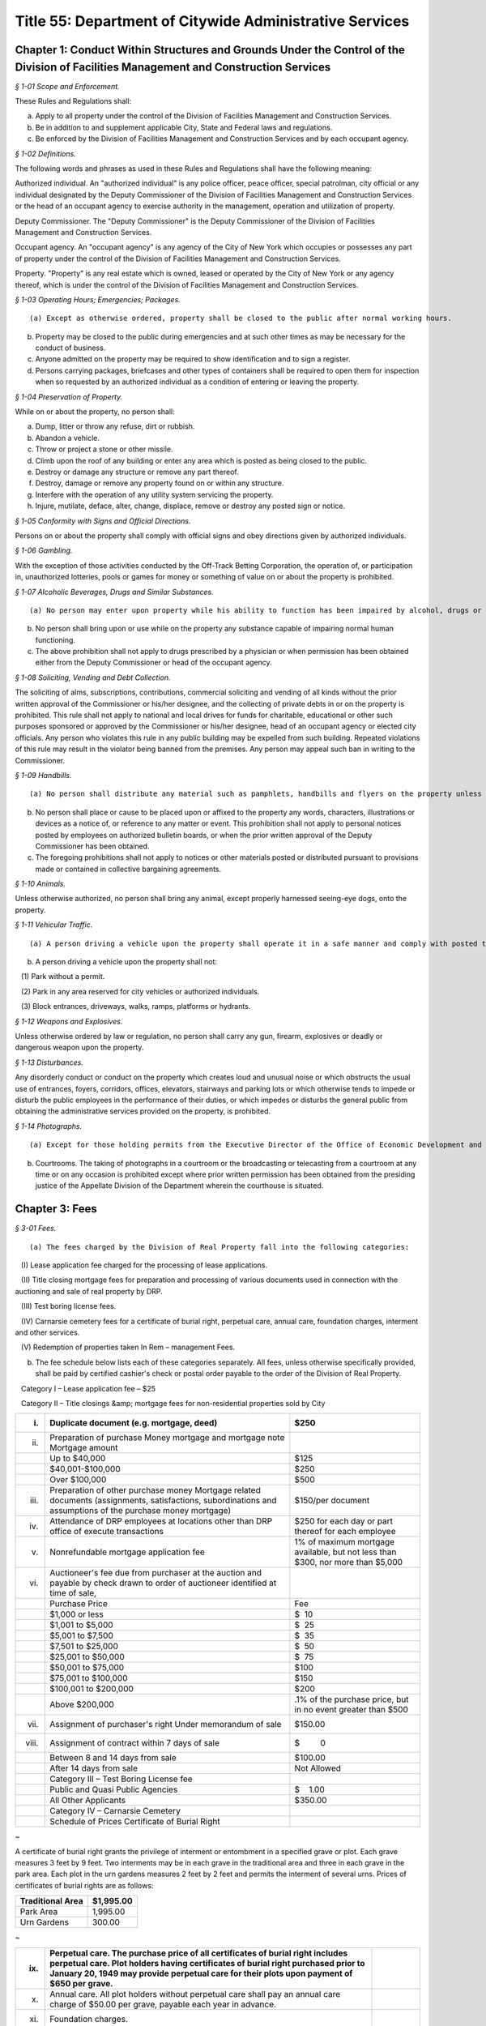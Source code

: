 Title 55: Department of Citywide Administrative Services
===================================================

Chapter 1: Conduct Within Structures and Grounds Under the Control of the Division of Facilities Management and Construction Services
--------------------------------------------------



*§ 1-01 Scope and Enforcement.* ::


These Rules and Regulations shall:

(a) Apply to all property under the control of the Division of Facilities Management and Construction Services.

(b) Be in addition to and supplement applicable City, State and Federal laws and regulations.

(c) Be enforced by the Division of Facilities Management and Construction Services and by each occupant agency.






*§ 1-02 Definitions.* ::


The following words and phrases as used in these Rules and Regulations shall have the following meaning:

Authorized individual. An "authorized individual" is any police officer, peace officer, special patrolman, city official or any individual designated by the Deputy Commissioner of the Division of Facilities Management and Construction Services or the head of an occupant agency to exercise authority in the management, operation and utilization of property.

Deputy Commissioner. The "Deputy Commissioner" is the Deputy Commissioner of the Division of Facilities Management and Construction Services.

Occupant agency. An "occupant agency" is any agency of the City of New York which occupies or possesses any part of property under the control of the Division of Facilities Management and Construction Services.

Property. "Property" is any real estate which is owned, leased or operated by the City of New York or any agency thereof, which is under the control of the Division of Facilities Management and Construction Services.






*§ 1-03 Operating Hours; Emergencies; Packages.* ::


(a) Except as otherwise ordered, property shall be closed to the public after normal working hours.

(b) Property may be closed to the public during emergencies and at such other times as may be necessary for the conduct of business.

(c) Anyone admitted on the property may be required to show identification and to sign a register.

(d) Persons carrying packages, briefcases and other types of containers shall be required to open them for inspection when so requested by an authorized individual as a condition of entering or leaving the property.






*§ 1-04 Preservation of Property.* ::


While on or about the property, no person shall:

(a) Dump, litter or throw any refuse, dirt or rubbish.

(b) Abandon a vehicle.

(c) Throw or project a stone or other missile.

(d) Climb upon the roof of any building or enter any area which is posted as being closed to the public.

(e) Destroy or damage any structure or remove any part thereof.

(f) Destroy, damage or remove any property found on or within any structure.

(g) Interfere with the operation of any utility system servicing the property.

(h) Injure, mutilate, deface, alter, change, displace, remove or destroy any posted sign or notice.






*§ 1-05 Conformity with Signs and Official Directions.* ::


Persons on or about the property shall comply with official signs and obey directions given by authorized individuals.






*§ 1-06 Gambling.* ::


With the exception of those activities conducted by the Off-Track Betting Corporation, the operation of, or participation in, unauthorized lotteries, pools or games for money or something of value on or about the property is prohibited.






*§ 1-07 Alcoholic Beverages, Drugs and Similar Substances.* ::


(a) No person may enter upon property while his ability to function has been impaired by alcohol, drugs or any other substance.

(b) No person shall bring upon or use while on the property any substance capable of impairing normal human functioning.

(c) The above prohibition shall not apply to drugs prescribed by a physician or when permission has been obtained either from the Deputy Commissioner or head of the occupant agency.






*§ 1-08 Soliciting, Vending and Debt Collection.* ::


The soliciting of alms, subscriptions, contributions, commercial soliciting and vending of all kinds without the prior written approval of the Commissioner or his/her designee, and the collecting of private debts in or on the property is prohibited. This rule shall not apply to national and local drives for funds for charitable, educational or other such purposes sponsored or approved by the Commissioner or his/her designee, head of an occupant agency or elected city officials. Any person who violates this rule in any public building may be expelled from such building. Repeated violations of this rule may result in the violator being banned from the premises. Any person may appeal such ban in writing to the Commissioner.






*§ 1-09 Handbills.* ::


(a) No person shall distribute any material such as pamphlets, handbills and flyers on the property unless the prior written approval of the Deputy Commissioner or head of the occupant agency has been obtained.

(b) No person shall place or cause to be placed upon or affixed to the property any words, characters, illustrations or devices as a notice of, or reference to any matter or event. This prohibition shall not apply to personal notices posted by employees on authorized bulletin boards, or when the prior written approval of the Deputy Commissioner has been obtained.

(c) The foregoing prohibitions shall not apply to notices or other materials posted or distributed pursuant to provisions made or contained in collective bargaining agreements.






*§ 1-10 Animals.* ::


Unless otherwise authorized, no person shall bring any animal, except properly harnessed seeing-eye dogs, onto the property.






*§ 1-11 Vehicular Traffic.* ::


(a) A person driving a vehicle upon the property shall operate it in a safe manner and comply with posted traffic signs and directions given by authorized individuals.

(b) A person driving a vehicle upon the property shall not:

   (1) Park without a permit.

   (2) Park in any area reserved for city vehicles or authorized individuals.

   (3) Block entrances, driveways, walks, ramps, platforms or hydrants.






*§ 1-12 Weapons and Explosives.* ::


Unless otherwise ordered by law or regulation, no person shall carry any gun, firearm, explosives or deadly or dangerous weapon upon the property.






*§ 1-13 Disturbances.* ::


Any disorderly conduct or conduct on the property which creates loud and unusual noise or which obstructs the usual use of entrances, foyers, corridors, offices, elevators, stairways and parking lots or which otherwise tends to impede or disturb the public employees in the performance of their duties, or which impedes or disturbs the general public from obtaining the administrative services provided on the property, is prohibited.






*§ 1-14 Photographs.* ::


(a) Except for those holding permits from the Executive Director of the Office of Economic Development and members of the press who hold working press identification cards, no person shall take photographs or moving pictures within any structure located on the property.

(b) Courtrooms. The taking of photographs in a courtroom or the broadcasting or telecasting from a courtroom at any time or on any occasion is prohibited except where prior written permission has been obtained from the presiding justice of the Appellate Division of the Department wherein the courthouse is situated.




Chapter 3: Fees
--------------------------------------------------



*§ 3-01 Fees.* ::


(a) The fees charged by the Division of Real Property fall into the following categories:

   (I) Lease application fee charged for the processing of lease applications.

   (II) Title closing mortgage fees for preparation and processing of various documents used in connection with the auctioning and sale of real property by DRP.

   (III) Test boring license fees.

   (IV) Carnarsie cemetery fees for a certificate of burial right, perpetual care, annual care, foundation charges, interment and other services.

   (V) Redemption of properties taken In Rem – management Fees.

(b) The fee schedule below lists each of these categories separately. All fees, unless otherwise specifically provided, shall be paid by certified cashier's check or postal order payable to the order of the Division of Real Property.

   Category I – Lease application fee – $25

   Category II – Title closings &amp; mortgage fees for non-residential properties sold by City

 


.. list-table::
    :header-rows: 1

    * - (i)
      - Duplicate document (e.g. mortgage, deed)
      - $250 
    * - (ii)
      - Preparation of purchase Money mortgage and mortgage note Mortgage amount
      -  
    * -  
      - Up to $40,000
      - $125 
    * -  
      - $40,001-$100,000
      - $250 
    * -  
      - Over $100,000
      - $500 
    * - (iii)
      - Preparation of other purchase money Mortgage related documents (assignments, satisfactions, subordinations and assumptions of the purchase money mortgage)
      - $150/per document 
    * - (iv)
      - Attendance of DRP employees at locations other than DRP office of execute transactions
      - $250 for each day or part thereof for each employee 
    * - (v)
      - Nonrefundable mortgage application fee
      - 1% of maximum mortgage available, but not less than $300, nor more than $5,000 
    * - (vi)
      - Auctioneer's fee due from purchaser at the auction and payable by check drawn to order of auctioneer identified at time of sale,
      -  
    * -  
      - Purchase Price
      - Fee 
    * -  
      - $1,000 or less
      - $  10 
    * -  
      - $1,001 to $5,000
      - $  25 
    * -  
      - $5,001 to $7,500
      - $  35 
    * -  
      - $7,501 to $25,000
      - $  50 
    * -  
      - $25,001 to $50,000
      - $  75 
    * -  
      - $50,001 to $75,000
      - $100 
    * -  
      - $75,001 to $100,000
      - $150 
    * -  
      - $100,001 to $200,000
      - $200 
    * -  
      - Above $200,000
      - .1% of the purchase price, but in no event greater than $500 
    * - (vii)
      - Assignment of purchaser's right Under memorandum of sale
      - $150.00 
    * - (viii)
      - Assignment of contract within 7 days of sale
      - $         0 
    * -  
      - Between 8 and 14 days from sale
      - $100.00 
    * -  
      - After 14 days from sale
      - Not Allowed 
    * -  
      - Category III – Test Boring License fee
      -  
    * -  
      -  Public and Quasi Public Agencies
      - $    1.00 
    * -  
      -  All Other Applicants
      - $350.00 
    * -  
      - Category IV – Carnarsie Cemetery
      -  
    * -  
      -  Schedule of Prices Certificate of Burial Right
      -  
~

 

A certificate of burial right grants the privilege of interment or entombment in a specified grave or plot. Each grave measures 3 feet by 9 feet. Two interments may be in each grave in the traditional area and three in each grave in the park area. Each plot in the urn gardens measures 2 feet by 2 feet and permits the interment of several urns. Prices of certificates of burial rights are as follows:

 


.. list-table::
    :header-rows: 1

    * - Traditional Area
      -  $1,995.00
    * - Park Area
      - 1,995.00
    * - Urn Gardens
      - 300.00
~



 

 


.. list-table::
    :header-rows: 1

    * - (ix)
      - Perpetual care. The purchase price of all certificates of burial right includes perpetual care. Plot holders having certificates of burial right purchased prior to January 20, 1949 may provide perpetual care for their plots upon payment of $650 per grave.
      - 
    * - (x)
      - Annual care. All plot holders without perpetual care shall pay an annual care charge of $50.00 per grave, payable each year in advance.
      - 
    * -  (xi)
      - Foundation charges.
      -  
    * -  
      - Minimum foundation: 30"across by 12"wide by 3' deep
      - $   295.00
    * -  
      - Every additional cubic foot or part thereof
      - 30.00
    * - (xii)
      - Interment and other fees.
      -  
    * -  
      - Interment
      - 625.00
    * -  
      - Cremated remains
      - 300.00
    * -  
      - Disinterment and/or openings
      - 625.00
    * -  
      - Removal of remains (one grave to another)
      - $1,250.00
    * -  
      - Use of chapel, per day
      - 225.00
    * -  
      - Use of receiving vault per day
      - 120.00
    * -  
      - Transfer of certificate of burial right [Fee inclusive of one (1) Affidavit Fee and one (1) Probe Fee for each grave]
      - 80.00
    * -  
      - Affidavit Fee
      - 40.00
    * -  
      - Probe(s) each
      - 40.00 
    * - (xiii)
      - Late charges and penalties. Arrearages in annual care charges may be assessed a late payment charge equal to 20% of the balance in arrears, except that late payment charges assessed subsequent to December 31, 1991, shall be excluded from the balance upon which late charges are assessed. Persons issuing checks returned as uncollectible shall be charged a penalty of $15.00 per check.
      - 
~

 

Category V – Redemption of properties taken In Rem – Management fees

      (i) Seven (7%) percent of all rents billed during the period of management by the City (from the date vesting through the date of release); or Twenty-Five ($25.00) Dollars per month, or fraction thereof, during the period of management by the City; whichever is greater.

      (ii) Vacant property, deriving no income, is to be charged the minimum fee of Twenty-Five ($25.00) Dollars per month, or fraction thereof, during the period of management by the City.

Note: The Twenty-Five ($25.00) Dollar fee is to be applied to each lot within the "property"only if the lots are not contiguous.




Chapter 5: Disposition of Personal Property
--------------------------------------------------



*§ 5-01 Disposition of Personal Property of the City.* ::


(a)  Personal property may be disposed of by the Division of Municipal Supplies by public or private sale or as otherwise authorized by law or regulation.

   (1) The prior approval of the Comptroller is not required on a sale of personal property where such sale is to the highest responsible bidder at public auction or after receipt of sealed bids after advertisement in at least ten successive issues of The City Record. A bidder may be disqualified in accordance with applicable laws and regulations.

   (2) If the estimated sales value of the personal property is $5,000 or less, the Division of Municipal Supply Services may make requests for offers, if possible, to at least three persons, firms or corporations separately engaged in the regular business of selling and buying materials of the class offered. All bids from other bidders shall be duly considered in making an award. Award of such informal sale, if any, must be made to the highest responsible bidder. However, no such award shall be valid without the prior approval of the comptroller. The total amount of such informal sales of the same class of materials shall not exceed $5,000 within a thirty-day period. The classification of materials of "the same class" shall be as determined by the commissioner and approved by the comptroller. Such classification shall be filed in the Division of Municipal Supply Services and the Office of the Comptroller and shall be effective upon publication in the City Record.

   (3) When no bid or acceptable bid is received on an advertised sale, the Commissioner may waive the advertising requirements in an informal re-bid. Such sale on an informal re-bid shall be made only with the approval of the Comptroller. The Commissioner shall issue a certificate in writing that no acceptable bid was received when the proposal was originally advertised. Such certificate shall be filed in the Division of Municipal Supplies and with the Comptroller.

   (4) Personal property may be given to a vendor in part payment on a contract at public letting to furnish new personal property at the lowest net price.

   (5) Personal property may be sold at private sale without public notice, at no less than the value fixed by the Division of Municipal Supplies subject to the approval of the Comptroller.

   (6) Personal property may be transferred between the various City agencies by order of the Commissioner.

   (7) All materials, supplies and equipment which the Commissioner considers of no sale value or use to the City may be destroyed or otherwise disposed of in the most advantageous manner under the direction of the Commissioner. This provision shall not apply to public records until their destruction or other disposition has been duly authorized in accordance with applicable law or regulation.

   (8) Notwithstanding any of the foregoing, property classified by the commissioner as "memorabilia" may be disposed of in the best interests of the city by public, private, wholesale or retail sale under the direction of the commissioner without the prior approval of the comptroller. "Memorabilia" is defined as surplus or obsolete personal property, excluding aircraft, watercraft and land vehicles, not exceeding an estimated per-unit sale value of $5,000, which by reason of its use by the city has historic, aesthetic, novelty or sentimental value in excess of the property's salvage value. In addition to a wholesale or retail price not exceeding an estimated per-unit sale value of $5,000, the commissioner is authorized to negotiate in the best interests of the city to obtain additional income from the disposition of "memorabilia".

   (9) Notwithstanding any of the foregoing, property classified as a "product" by the commissioner, in conjunction with the commissioner or head of another agency or office, may be disposed of, as the commissioner deems appropriate, by that individual agency. "Product" is defined as property resulting from the processing, manufacture, or operations of an agency or its agent. "Agent" is defined as an individual or entity that is authorized to act for the agency by contract or other apparent authority. That individual agency must dispose of that property in the best interests of the city by public, private, wholesale or retail sale at a unit price to be determined by the respective agency's commissioner or his/her designee, and under the direction of said commissioner or his/her designee. If disposal by private sale is deemed appropriate, and the estimated per sale value is less than or equal to $10,000, the sale may proceed without the prior approval of the comptroller. In determining the unit price to be charged for the product, the respective agency must factor in the cost of producing each product. The agency must also factor in the fair market wholesale and retail rates currently being charged by a minimum of three entities that are marketing the same or similar products for wholesale or retail sale in the local region.




Chapter 6: 'Original Equipment Manufacturer Agreements' For Purposes of the City's Anti-Apartheid Law
--------------------------------------------------



*§ 6-01 Definitions.* ::


For purposes of the City's anti-apartheid rider, included in City contracts pursuant to Administrative Code Section 6-115* whenever the contractor has agreed to sign the rider, a company shall be deemed to be providing goods or services to South Africa pursuant to an "original equipment manufacturer agreement which provides for or authorizes the sale of equipment, alone or as part of a finished product, to a South African entity" in accordance with the following definitions:

(a) "Company #1" includes the company which seeks to enter a contract with a City agency, and is determining whether it is qualified to sign the City's anti-apartheid rider, and all "affiliates" of that company, as that term is defined in Administrative Code Section 6-115(a)(8).*

(b) "Sale" includes lease or rental of equipment.

(c) An "original equipment manufacturer agreement" ("O.E.M. agreement") is an agreement between a manufacturer (Company #1) and another manufacturer, a distributor, or a value-added reseller (Company #2), such that Company #1 provides products (which may include parts, components and/or subassemblies) and authorizes the sale of such products by Company #2 under any of the following circumstances:

   (1) Company #1 makes a sale of its equipment to Company #2, which, with or without making minor modifications to the equipment, privately labels and sells it. An example would be an O.E.M. agreement whereby Company #2 purchases a copier from Company #1, and resells it as a copier under its own brand name, with or without having first made minor modifications to the copier's packaging.

   (2) Company #1 makes a sale of its equipment to Company #2, which provides substantial added value to Company #1's product before selling it. Company #2's added value may be major application software and/or special hardware integrated into the product. Examples include:

      (i) an O.E.M. agreement whereby Company #2 adds banking application software to Company #1's personal computer, marketing the resulting product as a banking teller station under Company #2's brand name.

      (ii) an O.E.M. agreement whereby Company #2 embeds a subassembly purchased from Company #1, such as a disk drive or a telecommunications multiplexor, into Company #2's computer system, and then sells that computer system under its own brand name.

      (iii) Company #1 makes a sale to Company #2, which resells Company #1's product with Company #1's name still intact on the product. An example would be an O.E.M. agreement whereby Company #2 sells Company #1's word processor and licensed software as an authorized dealer (exclusive or non-exclusive) of Company #1.

(d) An O.E.M. agreement for equipment sold by a manufacturer of computers, copiers or telecommunications equipment is considered to "provide for or authorize the sale of such equipment, alone or as part of a finished product, to a South African entity" if any of the following conditions is met:

   (1) The O.E.M. agreement states that Company #2 may sell equipment made by Company #1 (with or without modification by Company #2) in South Africa.

   (2) The equipment covered by the agreement (as sold by Company #1 or after modification by Company #2, if any is made) falls under one of the designated classifications government by the Export Administration Act of 1979  and the associated federal regulations for Electronics and Precision Instruments (15 C.F.R. § 799.1, Supp. 1, Group 5), such that Company #1 knows of the resale or distribution of the equipment to South Africa by Company #2 and assists Company #2 in procuring required governmental authorizations for such resale or distribution.

   (3) Company #1 has actual knowledge of resale or distribution of the equipment to South Africa by Company #2 and has not either terminated its contractual arrangement with Company #2 concerning such equipment or otherwise prohibited Company #2 from making further resale or distribution of Company #1's equipment to South Africa.




Chapter 7: Canarsie Cemetery Rules and Regulations
--------------------------------------------------



*§ 7-01 Definitions.* ::


Annual Care. The term "Annual Care" means care provided by the cemetery on a year-by-year basis upon payment of an annual fee by or on behalf of a Plot Holder.

Burial Grounds. The term "Burial Grounds" means any burial ground which formerly was the public property of any town, village or city consolidated into and now a part of the City of New York.

Burial Right. The term "Burial Right" means only the privilege of interment or entombment in the cemetery. It does not convey an ownership of land or other interest in the grave, or plot to which it refers.

Care. The term "Care" means the cutting of the grass on plots at reasonable intervals, the raking and cleaning of the plots and the maintaining of the grade and turf of the plots; meaning and intending the general preservation of the plots to the end that said plots shall remain and be reasonably cared for as cemetery plots. The term "Care" shall in no case be construed to mean the maintenance, repair or replacement of any gravestones or monumental structures or flowers or ornamental plants; nor the maintenance or doing of any special or unusual work in the cemetery; nor does it mean the reconstruction of any marble, granite, bronze or concrete work on any section or plot, or any portion or portions thereof in the cemetery or buildings, or structures, caused by the elements, an act of God, common enemy, thieves, vandals, strikers, malicious mischief makers, explosions, unavoidable accidents, invasions, insurrections, riots or by order of the military authorities, whether the damage be direct or collateral, other than as herein provided.

Cemetery. The term "Cemetery" means the Canarsie Cemetery (Block 8038, Lot 1; Block 8038, Lot 10; Block 8039, Lot 1; Block 8041, Lot 1; and Block 8041, Lot 2: Borough of Brooklyn), a former town Burial Ground within the meaning of § 100.01 of these Rules and Regulations.

Certificate of Burial Right. The term "Certificate of Burial Right" means a document granting only the privilege of interment and entombment as defined above and not to be construed as a deed to the land itself.

Commissioner. The term "Commissioner" means the Deputy Commissioner of the Department of Citywide Administrative Services, Division of Real Estate Services, or authorized representative designated in writing by the Commissioner or his/her successor in office.

Domestic Partner. The term "Domestic Partner" means a person who has registered a domestic partnership in accordance with applicable law with the City Clerk, or has registered such a partnership with the former City Department of Personnel pursuant to Executive Order 123  during the period August 7, 1989 through January 7, 1993. (The records of domestic partnerships registered at the former City Department of Personnel are to be transferred to the City Clerk.)

Grave. The term "Grave" means a space of ground (approximately three feet by nine feet) in the Cemetery used or intended to be used for the burial of human remains.

Interment. The term "Interment" means the permanent disposition of the remains of a deceased person by entombment or burial.

Memorial. The term "Memorial" means a monument, marker, tombstone, tablet, headstone or private mausoleum or tomb for family or individual use.

Park Area. The term "Park Area" means a landscaped area and includes Sections 3, 4, 5, 11 and 12 of the cemetery.

Perpetual Care. The term "Perpetual Care" means care provided by the cemetery forever upon payment of a one-time fee by or on behalf of a plot holder.

Plot. The term "Plot" means a lot, plot, plat or part thereof or a grave in the Cemetery.

Plot Holder. The term "Plot Holder" means any person having a burial right in a plot in the cemetery.

Traditional Area. The term "Traditional Area" means Sections A, B, C, 1, 6, 7, 8, 9, 10 and 14 of the Cemetery.

Urn Gardens. The term "Urn Gardens" means that portion of the cemetery set aside for the burial of cremated remains.

Visitor. The term "Visitor" means any person who may enter the former town burial grounds or cemetery grounds and includes plot holders and workers of all kinds.






*§ 7-02 Purchase of Burial Rights.* ::


(a) All persons wishing to purchase burial rights in the cemetery must execute applications provided for that purpose.

(b) The Commissioner reserves the right to refuse to accept any application form which is either incomplete or improperly executed. The Commissioner further reserves the right not to honor an application when it is learned that the application has been fraudulently completed or if information found therein is found to be incorrect. The Commissioner reserves the right to limit the number of burial rights purchased by any individual, association or corporation.

(c) Acceptance of payment along with the application should not be deemed an automatic granting of Burial Rights. Burial rights do not vest until a fully executed certificate of burial right is issued to the applicant.

(d) The purchase after January 19, 1949 of burial rights includes perpetual care.

(e) It shall be the obligation of the plot holder to notify the cemetery of any change in his/her post office address. Notice sent to a plot holder by ordinary mail at the last address of record at the cemetery shall be considered sufficient and proper notification.






*§ 7-03 Interments.* ::


(a) Interment privileges can be received only from the plot holders, and no persons can be recognized as plot holders unless their names appear as such upon the records of the cemetery.

(b) The Commissioner reserves the right to refuse Interments in any Plot and to refuse to open any burial space for any purpose, except by court order or on written application by the plot holder or by the person designated to represent the plot holder.

(c) All Interments, disinterments or removals, including all openings and closings of Graves shall be made only by cemetery personnel.

(d) All funerals, upon entering the cemetery grounds shall be under the charge of the superintendent and/or his/her assistant.

(e) Once a casket containing a body is within the confines of the cemetery grounds, no funeral director or his/her embalmer, assistant, employee or agent shall be permitted to open the casket or touch the body without the consent of a legal representative of the deceased, or without an order of a court of competent jurisdiction.

(f) The right is reserved by the Commissioner to insist upon at least 48 hours notice prior to any interment, and to at least one week's notice prior to any disinterment or removal.

(g) When instructions regarding the location of an interment space in a plot cannot be obtained, or are indefinite, or when for any reason the interment space cannot be opened when specified, the superintendent of the cemetery may, in his/her discretion, open it in such a location in the plot as he/she deems best and proper, so as not to delay the funeral; and the cemetery shall not be liable in damages for such action or for any error so made; nor shall the cemetery be held responsible for any order given over the telephone, or for any mistake occurring from the lack of precise and proper instructions as to the particular plot space, size and location where interment is desired.

(h) The cemetery shall in no way be liable for any delay in the interment of a body where a protest to the interment has been made, or where the Rules and Regulations have not been complied with; and, further, the superintendent of the cemetery reserves the right, under such circumstances, to place the body in a City receiving vault until the full rights have been determined. The cemetery shall be under no duty to recognize any protests of Interments unless they are in writing and duly filed with the cemetery.

(i) The cemetery shall not be liable for the interment permit nor for the identity of the person sought to be interred; nor shall the cemetery be liable in any way for the embalming of the body.

(j) Where a plot is owned by a church, lodge or other society, interments shall be limited to those actually authorized by such church, lodge, etc.

(k) No interment shall be permitted in any plot so long as there are any outstanding charges due the cemetery with respect to that plot or any other plot head by the plot holder.

(l) There shall be no interments on weekends and legal holidays.

(m) No interments shall be begun after 3:30 p.m.

(n) No more than two interments shall be permitted in each grave in the traditional area and no more than three interments shall be permitted in each grave in the park area.

(o) No disinterment or removal shall be allowed except for a good reason and with the written permission of the Commissioner, the written authorization of the plot holder and nearest of kin, and all permits required by law.

(p) The cemetery shall exercise the utmost care in making a removal, but it shall assume no liability for damage to any casket, burial case or urn incurred in making the removal.

(q) The cemetery reserves the right to correct any errors that may be made by it either in making disinterments or removals, or in the description, transfer or sale and substituting and selling in lieu thereof another burial right of equal value and similar location as far as possible, or as may be selected by the cemetery, or in the sole discretion of the cemetery, in allowing for a request to the Comptroller of the City of New York for a refund of the money paid on account of said Burial Right purchase. The cemetery shall also have the right to correct any error made by placing an improper inscription, including an incorrect name or date on any memorial. The cemetery shall not be liable in damages for any such errors.

(r) The cemetery shall not be deemed in default nor shall it be liable for any failure of performance event or any damages resulting from an "unavoidable delay." An "unavoidable delay" shall mean (1) strikes, lockouts, or labor disputes; (2) acts of God, governmental restrictions, regulations or controls, enemy or hostile governmental actions, civil commotion, insurrection, revolution, sabotage or fire or other casualty or other conditions similar to those enumerated in this section.






*§ 7-04 Plot Usage and Maintenance.* ::


(a) All plots shall be used as a place of burial for the dead or the remains of deceased persons and for no other purpose whatever.

(b) All grading, landscaping work and improvements of any kind shall be under the direction of and subject to the consent, satisfaction and approval of the Commissioner.

(c) Cemetery personnel may at any time enter upon a plot to keep it neat, to cut grass and to remove weeds, wilted flowers and debris, but nothing herein contained shall obligate the cemetery to render any such service without compensation therefor.

(d) Floral frames, when removed from a plot, unless specific instructions are given to the contrary by those lawfully entitled to them may be disposed of by the cemetery superintendent in any manner he/she sees fit.

(e) No plants, trees, shrubs or grave coverings, or other decorations may be introduced into any plot without the written consent of the Commissioner, and no plants, trees, shrubs or other covering growing within a plot or border shall be cut down or destroyed without the consent of the Commissioner.

(f) Mounds and shrubs are prohibited in the park area and in section 2 of the cemetery.

(g) Artificial flowers and plants are prohibited.

(h) In the event annual care charges have not been paid for five successive years, any empty graves or plots for which these charges remain unpaid shall be deemed abandoned, all rights therein shall be deemed terminated, and burial rights therein may be granted by the cemetery to others.






*§ 7-05 Memorials.* ::


(a) No memorial shall be placed on any plot except by the plot holder or his/her authorized representative.

(b) Designs, plans and specifications for proposed memorials, or other improvements must be submitted on written application, signed by the plot holder. Written approval of the Commissioner is required before work can be begun. The foundation work is to be done at the expense of the plot holder or his/her representatives, heirs or assignees. Foundations shall be of concrete.

(c) Memorial dealers shall abide by these Rules and Regulations. Violations of any such Rule or Regulation by any producer or retail dealer may be cause for disapproval by the Commissioner of such producer or retailer.

(d) All memorials are to be constructed of natural stone. No artificial stone of any description is permitted.

(e) Should any memorial become unsightly, dilapidated or a menace to visitors, the superintendent of the cemetery shall have the right, at the expense of the plot holder, either to correct the condition or to remove the memorial, if after due notice to the plot holder, sent by registered mail, the plot holder fails to take proper steps to remedy the conditions, within a reasonable time, not exceeding thirty days.

(f) Enclosures, fences, copings, benches and vases are not permitted unless approved by the Commissioner.

(g) While a funeral or interment is being conducted, all work of any description which is near enough to disturb, either by noise or otherwise, shall cease. No work will be permitted on Saturdays, Sundays or legal holidays. All deliveries shall be made at the cemetery prior to 4:00 p.m. on weekdays.

(h) No memorials are allowed in the park area and urn gardens, except for markers flush with the ground.

(i) Memorials in section 2 of the cemetery are limited to two feet wide, by two feet high, by one foot thick.

(j) No memorial or foundation shall be constructed on any plot so long as there are any outstanding charges due the cemetery with respect to that plot or any other plot held by the plot holder.






*§ 7-06 Mausoleum.* ::


(a) No mausoleum shall be constructed without prior written approval of the Commissioner. No such approval shall be granted until satisfactory design plans and construction contracts have been submitted to the Commissioner.

(b) The plot holder shall make, at his/her own expense, a survey; provide and pay for his/her own contractor to excavate and construct the mausoleum foundation; and have his/her contractor provide the cemetery with a guarantee that only first grade materials will be used; that it will be executed in first grade workmanship; and should fault develop within five years due to setting, treatment or handling, the required repairs or replacements will be made by the contractor without cost to the cemetery. Unless such guarantee in writing is furnished the Commissioner, approval for construction of a mausoleum cannot be had. Foundations must be at least six feet below grade.

(c) The plot holder must provide for perpetual care and maintenance of a mausoleum by payment to the cemetery of fifteen percent of the total cost of the structure within thirty days of completion of construction.

(d) Only substantially non-corrosive metals of approved permanency shall be permitted for mausoleum or memorial fixtures, such as doors, window grilles, statutary, etc.

(e) Care and maintenance of mausoleums shall include cleaning the interiors and stained glass; cleaning and oiling bronze work unless otherwise requested; repainting and cleaning the exterior stone where and when necessary; and repairing damage caused by wear and tear.

(f) In the event the mausoleum, due to any reason, is badly damaged in the opinion of the Commissioner, he/she shall request the Estate of the deceased or the plot holder restore the mausoleum to a condition satisfactory to the Commissioner. If these repairs are not made within a reasonable time, not to exceed sixty days, the Commissioner reserves the right to remove the remaining mausoleum and inter the bodies in the plot over which the mausoleum had been constructed.






*§ 7-07 Inheritance of Burial Right.* ::


(a) In the event of the death of the owner of a burial right any and all privileges (rights) of the plot holder shall pass to the plot holder's family as set forth in the following sections.

(b) The surviving spouse or surviving domestic partner of the owner of the certificate of burial right of record has the right to be buried with his/her spouse or domestic partner. This right may be waived at any time but terminates with burial elsewhere.

(c) Where burial privileges in the grave or plot are held in the name of one person only:

   (1) The rights of interment in the plot may be disposed of by specific bequest in a will, subject to the vested right of interment of the surviving spouse, but not by residuary clause. The specific bequest must mention the section, the lot and grave number of the plot.

   (2) If the owner of the certificate of burial right shall have filed notarized instructions at the cemetery office as to which member or members of his/her family shall succeed to the privileges (rights) of the plot, said instructions shall be recognized by the Commissioner and will be followed if in the judgment of the Commissioner such instructions are definite, reasonable and practicable, subject, however, to a vested right of interment of the surviving spouse.

   (3) If no valid or sufficient written instructions shall have been filed with the Commissioner, or if valid and sufficient instructions are in conflict with a later will, and the owner of the certificate of burial right has left instructions in said will, duly admitted to probate in a court having jurisdiction thereof, subject, however, to a vested right of interment of a surviving spouse, such instructions shall control, provided they are not in conflict with cemetery rules and regulations then in force and providing the Commissioner has been furnished with a certified copy of the same.

   (4) In the absence of valid and sufficient instructions filed with the commissioner by the owner of the certificate of burial right or a duly probated will, the privileges (rights) of interment shall devolve upon those entitled to succeed thereto by the intestate laws of the State of New York keeping in mind the vested right of interment of the surviving spouse or surviving domestic partner.

(d) Where the certificate of burial right is registered with the Commissioner in the name of more than one person the privileges (rights) of the interment follow as above for the deceased co-owners.

(e) When no one included in the classification set forth above is living, burial rights will have terminated.

(f) Any person acquiring the privileges (rights) of a plot holder by inheritance must also accept any and all liabilities associated with the plot, including, in the case of a plot covered by annual care, any arrearages and all future annual care charges.

(g) Notwithstanding the above provisions of this section, it shall be the obligation of the supervising spouse or surviving domestic partner and/or heirs to claim ownership of a burial right upon the death of a plot holder. In the event that the commissioner is not notified in writing of a claim to a burial right within five years of the death of the plot holder, such burial right shall terminate with respect to any empty grave covered by the deceased plot holder's certificate of burial.

(h) Any person(s) claiming inheritance of a burial right must furnish the Commissioner a copy of the will of the deceased plot holder duly certified by the court in which the will was admitted to probate. In the event that the deceased plot holder left no will, the claimant(s) must furnish to the Commissioner a notarized affidavit from the executor of the decedent's estate stating that the claimant(s) is (are) the beneficiary(ies) of the burial right or other proof of inheritance satisfactory to the Commissioner in his sole discretion. Additionally, all claims must be documented on the cemetery's official claim of inheritance of right of burial form.






*§ 7-08 Transfer of Burial Right.* ::


(a) No burial right may be sold, transferred, exchanged, or otherwise disposed of without the written consent of the Commissioner on the cemetery's official transfer of right of burial form.

(b) No burial right with respect to a grave in which an interment has been made may be sold, transferred, exchanged, or otherwise disposed of, except to a family member.

(c) If a plot holder wishes to sell, transfer, exchange or otherwise dispose of to a person other than a family member a burial right with respect to an empty grave, the cemetery may, at the option of the Commissioner, repurchase the burial right for the price originally paid by the plot holder, less any outstanding charges due the cemetery by the plot holder.

(d) No burial right may be sold, transferred, exchanged or otherwise disposed of so long as there are any outstanding charges due the cemetery by the plot holder with respect to the burial right in question or any other burial right held by the plot holder.

(e) No sale, transfer, exchange, or other disposition of a burial right in a plot covered by annual care will be permitted unless the transferee purchases a perpetual care contract for the plot.






*§ 7-09 Visitors and Others.* ::


(a) All persons disturbing the quiet and good order of the cemetery by noise or other improper conduct will be compelled instantly to leave the grounds. cemetery personnel will exclude from cemetery grounds any persons it deems improper and will disperse any improper assemblages in the cemetery.

(b) The cemetery gates will be open seven days a week from 8:30 a.m. to 4:00 p.m.

(c) No children under the age of 18 will be admitted unless accompanied by an adult.

(d) No truck, cart or business wagon will be allowed to enter the gates, unless on business.

(e) Admittance will not be granted to persons on bicycles.

(f) All persons are strictly forbidden to pluck or carry flowers, either wild or cultivated, out of the cemetery without written permit from the office.

(g) All solicitations of any kind whatever are strictly prohibited on the cemetery grounds.

(h) No money shall be paid to any person in the employ of the cemetery in reward for any personal service or attention.

(i) Motor vehicles shall be admitted only on permit from the cemetery office. The speed limit for vehicles within the cemetery grounds is fifteen miles per hour. Vehicles shall not park or come to a full stop in front of any open grave unless they are in attendance at a funeral.

(j) Dogs brought into the cemetery must be kept on leash.

(k) No firearms or guns of any kind shall be brought into the cemetery except with the express permission of the superintendent.

(l) The superintendent reserves the right to compel any person or persons lawfully upon a plot, to temporarily withdraw from same whenever, in the judgment of the superintendent, their presence would interfere with the orderly conduct of funeral services upon a plot in the near vicinity.

(m) No person or persons, other than cemetery employees, shall be permitted to bring food or refreshments into the cemetery grounds.

(n) All workers while on the cemetery grounds shall be subject to the orders of the superintendent of the cemetery. They shall immediately cease work when he/she so orders them to do so, if, in his/her opinion, the carrying on of the work would interfere with the orderly conduct of a funeral service or an interment.

(o) Except when necessary to cross another plot to reach the plot being visited, all persons within the cemetery grounds shall use only the roads, avenues, walks and paths established and maintained by the cemetery.






*§ 7-10 Prices and Fees.* ::


(a) The prices for burial rights and fees for services are listed in 55 RCNY § 3-01.

(b) All payments are to be made by check or money order payable to Canarsie Cemetery and sent to the Division of Real Estate Services, 1 Centre Street, Room 1900, New York, NY 10007.






*§ 7-11 Miscellaneous.* ::


(a) The statements or representations of any employee of the cemetery shall not be binding on the cemetery except as such statements or representations coincide with the instrument granting burial right and with this chapter.

(b) This chapter shall apply to any grave, plot, memorial, or mausoleum now in existence or which may hereafter be erected in the cemetery.

(c) In all matters not specifically covered by these Rules and Regulations the Commissioner reserves the right to do anything which in his/her judgment is deemed reasonable under the circumstances and such decision shall be binding upon the plot holder and all parties concerned.




Chapter 8: Contracts For the Purchase of Products Containing Secondary Material and Minimum Secondary Material Content Standards For the Purchase of Establishing Price Preference Eligibility
--------------------------------------------------



*§ 8-01 Purpose.* ::


New York City's Recycling Law, which is codified as §§ 16-301 et seq. of the Administrative Code of the City of New York encourages the use of "secondary materials" in the manufacture of products purchased by DMSS for use by various city agencies and departments. A mechanism authorized by the Recycling Law to achieve the goal of purchasing products made from secondary materials is the authority to award a contract pursuant to a "price preference." Simply stated, the City is given the discretion to determine that the public interest will be served by awarding contracts for the purchase of specified products to other than the lowest responsive and responsible bidder provided that the product contains a mandated "minimum amount of secondary material" and that the price is within the specified percentage of the price bid by the lowest responsive and responsible bidder.






*§ 8-02 Definitions.* ::


Aggregate product purchase. "Aggregate product purchase" shall mean a procurement of products by DMSS which consists of a group or groups of products which are related to each other in one of the following ways:

   (1) The products are manufactured by a single manufacturer and are purchased in the form of a price list which is a listing of items and their prices;

   (2) The products are contained in a published catalog which is offered to DMSS at prices listed in the catalog or at a discount therefrom; or

   (3) The products have been combined in a class for award to a single vendor based upon fiscal, operational or pricing advantages.

Commissioner. "Commissioner" shall mean the Commissioner of the Department of Citywide Administrative Services of the City of New York, or his or her designee.

Contract. "Contract" means a procurement by DMSS to purchase goods, the total value of which is in excess of $10,000 (or such other amount as the Procurement Policy Board Rules may hereafter establish as the ceiling below which the procurement is treated as a small purchase).

DMSS. "DMSS" means the Division of Municipal Supply Services of the Department of Citywide Administrative Services.

Minimum amount of secondary material. "Minimum amount of secondary material" means the secondary material content level established by these Rules as the minimum percentage required for a product to potentially qualify for a price preference in accordance with Administrative Code § 16-322.

Post-consumer material. "Post-consumer material" means only those products generated by a business or a consumer which have served their intended end uses, and which have been separated or diverted from solid waste for the purposes of collection, recycling and disposition.

Procurement Policy Board Rules. "Procurement Policy Board Rules" means the regulations originally effective September 1, 1990 governing contracting by city agencies which are promulgated by the Procurement Policy Board of the City of New York as those rules may, from time to time, be amended.

Secondary material. "Secondary material" means any material recovered from or otherwise destined for the waste stream, including but not limited to, post-consumer material, industrial scrap material and overstock or obsolete inventories from distributors, wholesalers and other companies, but such term does not include those materials and by-products generated from and commonly reused within an original manufacturing process.

USEPA. "USEPA" means the United States Environmental Protection Agency.






*§ 8-03 Minimum Content Standards and Applicability of Price Preference.* ::


(a) Applicability of price preference. In general, on a contract let by DMSS for the purchase of a product, a bidder shall be eligible for the price preference set forth in § 16-322 of the Administrative Code for such product only if such bidder offers to supply such product manufactured with the minimum content of secondary material specified in these Rules.

(b) Minimum content standards incorporated. DMSS shall utilize the minimum content standards for secondary materials contained in the tables in subdivision (g) of this section to determine eligibility for the price preference set forth in § 16-322 of the Administrative Code, provided, however, that, except as provided in subdivision (c) of this section, DMSS shall utilize all minimum content standards for secondary materials subsequently promulgated or amended by either USEPA or the New York State Department of Environmental Conservation (DEC), and if there is a conflict between USEPA and DEC standards, DMSS shall utilize the highest standard that it is permitted to utilize by § 16-322 of the Administrative Code.

(c) Minimum content standards for aggregate product purchases, multi-material products, and metals. Except as provided by § 16-322, notwithstanding any other provision of this section, the minimum content standard for the following products shall be zero:

   (1) any product which DMSS purchases by means of an aggregate product purchase, except where such aggregate product purchase consists solely of products that are substantially manufactured from the same material, and for which the same minimum content standard applies or identical numerical minimum content standards apply;

   (2) any product that is not substantially manufactured from a single material; and

   (3) metal products.

(d) Recycled product purchases. DMSS may restrict bids solely to products composed of specified minimum secondary material content levels. If the minimum secondary material content level specified by DMSS for such a bid is less than the minimum secondary material content standard for such product set forth in these Rules, a bidder may be eligible for a price preference if such bidder offers to provide such product with a level of secondary material content that is equal to or greater than the minimum content standard specified in these Rules.

(e) Market stimulus bids. Except for products for which DMSS is required to utilize a USEPA minimum content standard for secondary materials pursuant to Administrative Code § 16-322, DMSS may stipulate that for a specific bid a price preference shall only be applicable to products which satisfy additional minimum content standards or higher minimum content standards than those set forth in these Rules, provided that DMSS first finds that such additional or higher standards are intended to stimulate the market for secondary materials.

(f) Packaging. Notwithstanding any other provision of this section, this section does not apply to packaging incidental to the product being purchased.

(g) Tables.

Paper and Paper Products1

(1) USEPA Standard 

 


.. list-table::
    :header-rows: 1

    * - Material 
      - Minimum percentage of recovered materials 
      - Minimum percentage of postconsumer recovered materials 
      - Minimum percentage of waste paper 2
    * - Newsprint
      -  – 
      - 40
      - – 
    * - High grade bleached printing and writing papers:
      - 
      - 
      - 
    * - Offset printing
      -  – 
      -  –
      - 50
    * - Mimeo and duplicator paper
      -  – 
      -  – 
      - 50 
    * - Writing (stationary)
      -  – 
      -  – 
      - 50 
    * - Office paper (e.g., note pads)
      -  – 
      -  – 
      - 50 
    * - Paper for high-speed copiers
      -  – 
      -  – 
      - ( 3 ) 
    * - Envelopes
      -  – 
      -  – 
      - 50 
    * - Form bond including computer paper and carbonless
      -  – 
      -  – 
      - ( 3 ) 
    * - Book papers
      -  – 
      -  – 
      - 50 
    * - Bond papers
      -  –
      -  – 
      - 50 
    * - Ledger
      -  –
      -  – 
      - 50 
    * - Cover stock
      -  –
      -  – 
      - 50
    * - Cotton fiber papers
      - 25
      -  – 
      -  – 
    * - Tissue products:
      - 
      - 
      - 
    * - Toilet tissue
      -  – 
      - 20 
      -  – 
    * - Paper towels
      -  – 
      - 40 
      -  – 
    * - Paper napkins
      -  – 
      - 30 
      -  – 
    * - Facial tissue
      -  – 
      - 5 
      -  – 
    * - Doilies
      -  – 
      - 40 
      -  – 
    * - Industial wipers
      -  – 
      - 0 
      -  – 
    * - Unbleached packaging:
      - 
      - 
      - 
    * - Corrugated boxes
      -  – 
      - 35
      -  – 
    * - Fiber boxes
      -  – 
      - 35 
      -  – 
    * - Brown boxes (e.g., bags)
      -  – 
      - 5 
      -  –
    * - Recycled paperboard:
      -  
      -  
      -  
    * - Recycled paperboard products including folding cartons
      -  – 
      - 80 
      -  – 
    * - Pad backing
      -  – 
      - 90 
      -  – 
~

 

1.  This table has been taken from 40 C.F.R. § 250.21. All terms in this USEPA standard are as defined in the regulations heretofore adopted by the USEPA, pursuant to 42 U.S.C. § 6901 for paper products. The definitions for such terms are found at 40 C.F.R. § 250.4.

2.  Waste paper is defined in § 250.4 and refers to specified postconsumer and other recovered materials.

3.  [U.S.];EPA found insufficient production of these papers with recycled content to assure adequate competition.

(2) Additional Standards for Paper 

 


.. list-table::
    :header-rows: 1

    * - Product
      - Minimum Percentage by Weight of Secondary Material Content
      - Minimum Percentage by weight of Post- Consumer Material Content
    * - Paper for High Speed Copiers
      - 50 percent 
      - 10 percent 
    * - Form bond including computer paper and carbonless
      - 50 percent 
      - 10 percent
~



 

(3) Printing Contracts

The price preference is applicable solely to the paper portion of any printing contract. For purposes of establishing the size of the price preference, the paper portion of printing contracts shall be deemed to be 50 percent of the bid price. The minimum content standard for preference eligibility for the paper shall be that established for the type of paper specified in the Request for Bids.

Building Insulation Products 4

 


.. list-table::
    :header-rows: 1

    * - Product 
      - Percentage by Weight of Secondary Material
    * - Cellulose loose-fill and spray-on
      -  75 percent postconsumer recovered paper
    * - Perlite composite board
      -  23 percent postconsumer recovered paper
    * - Plastic rigid foam, polyisocyanurate/polyurethane:
      -  
    * - Rigid foam
      - 9 percent recovered material
    * - Foam-in place
      -  5 percent recovered material
    * - Glass fiber reinforced
      -  6 percent recovered material
    * - Phenolic rigid foam
      -  5 percent recovered material
    * - Rock wool
      -  50 percent recovered material
~

 

Lubricating Oils 5

For engine lubricating oils, hydraulic fluids, and gear oils, excluding marine and aviation oils, the minimum re-refined oil content shall be not less than 25 percent re-refined oil.

Plastics 6

 


.. list-table::
    :header-rows: 1

    * - Minimum Percentage by Weight of Secondary Material Content 
      - Minimum Percentage by Weight of Post-Consumer Material Content
    * - 50 percent 
      - 15 percent 
~



 

Note – The minimum content standards are based on the weight of material (not volume) in the insulating core only.

4. This Table has been taken from 40 C.F.R. § 248.21(a)(4). All terms used in this standard are as defined in the regulations heretofore adopted by the USEPA, pursuant to 42 U.S.C. § 6901 for building insulation products. The definitions for such terms are found at 40 C.F.R. § 248.4.

5. The source for this standard is found at 40 C.F.R. § 252.21(a)(12). Definitions for same are located at 40 C.F.R. § 252.4.

6. These standards have been derived from Table 1 located at 6 NYCRR § 368.4(a). The definitions for the terms used in these standards may be found at 6 NYCRR § 368.2.

 

 


.. list-table::
    :header-rows: 1

    * - Glass 6
      -  
    * - Minimum Percentage by Weight of Secondary Material Content 
      -  Minimum Percentage by Weight of Post-Consumer Material Content
    * - 50 percent 
      - 35 percent 
    * - Rubber 6
      -  
    * - Minimum Percentage by Weight of Secondary Material Content 
      -  Minimum Percentage by Weight of Post-Consumer Material Content
    * - 50 percent 
      - 25 percent 
    * - Solvents 6
      -  
    * - Minimum Percentage by Weight of Secondary Material Content 
      -  Minimum Percentage by Weight of Post-Consumer Material Content
    * - 75 percent 
      - 75 percent 
~

 

6. These standards have been derived from Table 1 located at 6 NYCRR § 368.4(a). The definitions for the terms used in these standards may be found at 6 NYCRR § 368.2.






*§ 8-04 Implementation Procedure.* ::


(a) To be eligible for a price preference, bidders must submit with their bids a written certification of the secondary material and post-consumer material content of such product.

(b) In the event that a bidder offers a product which at the time of bid submission is authorized by DEC, pursuant to 6 NYCRR Part 368 et seq.,to use the New York State "Recycled" emblem in connection with the sale of such product in New York State, then such product shall be deemed to meet the standards for minimum secondary material content pursuant to these Rules, and the bidder, in lieu of the certification required by 55 RCNY § 8-04(a) above, may submit with its bid a copy of the DEC letter to the manufacturer authorizing the use of the "Recycled" emblem in connection with the sale of the particular product.






*§ 8-05 Miscellaneous.* ::


(a) DMSS' specifications will encourage:

   (1) the offering of products made with secondary materials;

   (2) the offering of products manufactured with remanufactured components;

   (3) the offering of products which are capable of utilizing products made with secondary materials or components that are remanufactured.

(b) DMSS will work with other government agencies and purchase from their existing contracts for products made with secondary materials or join with them in the cooperative purchase of such products.

(c) Requests for bids for aggregate product purchases and multi-material products will require that vendors identify products which are made wholly or partially with secondary materials. As appropriate, based upon considerations which include the amount of secondary material content and the volume of purchases by the City, such products may be separately bid or bid as a recycled product purchase or as a market stimulus bid.

(d) DMSS will encourage agencies wherever practicable to purchase retreaded tires from the DMSS requirements contract for such retreaded tires.

(e) DMSS will encourage agencies wherever practicable to purchase products made from post-consumer and other secondary materials.






*§ 8-06 Separability.* ::


If any provision or section of these Rules, or the application thereof to particular persons is held invalid, the remainder of these Rules, and their application to other persons or circumstances shall not be affected by such holding and shall remain in full force and effect.




Chapter 10: Rules For Press Conferences, Demonstrations and Similar Activities In the Immediate Vicinity of City Hall
--------------------------------------------------



*§ 10-01 [Application.]* ::


These procedures apply to press conferences, demonstrations, picketing, speechmaking, vigils and like forms of expressive conduct by participants or onlookers ("covered activities") on the steps, sidewalk and plaza area fronting City Hall. The "plaza area" consists of the bluestone-paved area bordered on the north by the sidewalk fronting City Hall, on the south by City Hall Park and to the east and west by cobblestone parking areas.






*§ 10-02 [Activities Not Covered.]* ::


Covered activities shall not include the following public ceremonies and commemorations: (i) inaugurations; (ii) award ceremonies for city employees; and (iii) ceremonies held in conjunction with a City-sponsored ticker-tape parade.






*§ 10-03 [Conduct, Maximum Number; Larger Groups.]* ::


Covered activities shall be conducted in accordance with these requirements and under the terms of permits issued by the Police Department pursuant to 55 RCNY § 10-06 below. Covered activities shall be conducted in a manner which does not endanger the safety or security of public employees and members of the general public, impede ingress to or egress from City Hall, or interfere with the rights of other persons engaged in covered activities. A maximum of 300 persons in total shall be permitted on the City Hall steps, sidewalk and plaza fronting City Hall for a three-hour time period in an area selected by the Police Department which reasonably accommodates groups of 300 or less. Groups of over 300 persons or who seek to hold a covered activity that exceeds three hours in duration shall be directed to obtain a permit for the use of City Hall Park or other comparable area in accordance with the rules of the Department of Parks and Recreation.






*§ 10-04 [Alternative Locations; Covered Activities Not Permitted.]* ::


Covered activities shall not be permitted when the Police Department determines that the covered activity would violate the provisions of 55 RCNY § 10-05, or under the circumstances set forth in subdivision c of 55 RCNY § 10-06. When areas of the steps, sidewalk or plaza area fronting City Hall are not available due to events enumerated in 55 RCNY § 10-02, anticipated security needs or the presence of other groups engaged in covered activities, groups shall be informed of alternative locations or times that are available for the covered activities.






*§ 10-05 [Disorderly Conduct; Conduct Not Permitted.]* ::


Disorderly conduct or conduct which obstructs the usual use of City Hall entrances, foyers, and the parking area, which otherwise impedes public employees in the performance of their official duties, vehicular and pedestrian traffic around City Hall, or the general public from obtaining government services or attending proceedings at City Hall is prohibited. Conduct shall not be permitted which (a) reasonably presents a clear and present danger to the public safety, good order or health; (b) interferes with ingress to or egress from City Hall; or (c) may result in bodily harm to any individual, damage to property, or imminent breach of the peace such that good order cannot otherwise be maintained.






*§ 10-06 [Permit System; Administration.]* ::


These procedures shall be administered by the Police Department, on behalf of the Department of Citywide Administrative Services and the Department of Parks and Recreation. In administering these procedures, the following permit system will apply:

a. Applicants shall submit fully executed permit applications in a form prescribed by the Police Department to a designated office or division of the Police Department, which will process applications in the order they are received. In the event that multiple applications are received for the same time period, permits will be considered in the order of receipt of fully executed applications.

b. Applications shall be granted or denied within 10 business days of the Police Department's receipt of the application. Applications filed within 10 business days of a proposed covered activity shall be processed as expeditiously as possible. In the case of applications made two business days or less before the proposed covered activity and in the absence of exigent circumstances which prevented the applicant from earlier seeking a permit, the application may be denied where the size or nature of the activity reasonably requires an additional police presence and there is insufficient time to make such presence available. In this event, the applicant will be informed of alternative locations or times for the covered activity.

c. Permits may be denied on the following grounds:

      (i) A permit has previously been granted to another applicant for a covered activity for the date and time requested.

      (ii) It reasonably appears that the covered activity will present a clear and present danger to the public safety, good order or health.

      (iii) The application proposes activities which would be in violation of law or regulation.

      (iv) An event enumerated in 55 RCNY § 10-02 was previously calendared for the same date and time.

      (v) The Police Department determines that the proposed covered activity conflicts with security needs anticipated for the time and place of the proposed activity. In the event that a permit is denied under paragraphs (i), (iv) or (v), the applicant will be informed of alternative locations or times available for the covered activity.

d. Covered activities are subject to the following additional limitations:

      (i) Applicants for permits that are issued in error because an event enumerated in 55 RCNY § 10-02 had previously been calendared or a permit had previously been granted for another covered activity will be notified and provided with a reasonable opportunity to conduct the covered activity at an alternative location or an alternative time.

      (ii) No permit will authorize the erection or placement of structures.

      (iii) Permits shall authorize only one covered activity by one permit holder at a time.

      (iv) Permits shall extend for a period of not more than three hours.

e. Permits may be revoked prior to the scheduled covered activity under the following circumstances: (i) unanticipated security needs or other exigent circumstances; or (ii) information comes to the attention of the Police Department which indicates that the proposed activity reasonably presents a clear and present danger to the public safety, good order or health. Revocations of previously granted permits which occur at least 10 days prior to the covered activity shall be made in writing.






*§ 10-07 [Revocation of Permit.]* ::


During the conduct of covered activities, a permit may be revoked by the ranking on-site New York City police officer if the covered activity or other circumstances (i) present a clear and present danger to the public safety, good order or health; (ii) interfere with ingress to or egress from City Hall or otherwise violate the terms and conditions contained in the permit; or (iii) result in bodily harm to any individual, damage to property, or imminent breach of the peace such that good order cannot otherwise be maintained.






*§ 10-08 [Police Department Powers Not Restricted; Searches.]* ::


Nothing in these procedures shall restrict the power and authority of the Police Department to preserve the public peace and safety in the vicinity of City Hall, including but not limited to using magnetometers or other security devices, submitting all persons, bags and packages to mechanical inspection or search.






*§ 10-09 [Emergency; Close Area.]* ::


The Police Department may order the closure of or limit access to the City Hall area in the event of an emergency or period of heightened security.






*§ 10-10 [Contents of Permit.]* ::


All permits issued shall include the conditions set forth above.




Chapter 12: Municipal Employees' Charitable Contributions
--------------------------------------------------



*§ 12-01 Definitions.* ::


Annual solicitation campaign. "Annual solicitation campaign" shall mean the period of organized solicitation of municipal employees conducted annually by the Combined Municipal Campaign to obtain contributions with respect to the ensuing year of contributions.

Charitable non-profit organization. "Charitable non-profit organization" shall mean a private non-profit organization performing charitable services for human health and welfare or recreation, eligible for approval as a coordinating agency, or for membership in the combined Municipal Campaign in accordance with the provisions of these rules.

Combined municipal campaign. "Combined municipal campaign" shall mean the joint campaign of the coordinating agency with one or more other charitable non-profit organizations, based on their written agreement, approved by the Commissioner of Citywide Administrative Services pursuant to 55 RCNY § 12-06, for the joint conduct and sharing in the result of annual solicitation campaign.

Commissioner. "Commissioner" shall mean the Commissioner of Citywide Administrative Services.

Coordinating agency. "Coordinating agency" shall mean a federated community campaign, as defined in section 93-b of the General Municipal Law, which is approved by the Commissioner of Citywide Administrative Services pursuant to 55 RCNY § 12-05 to serve as the agent for the Combined Municipal Campaign.

Year of contributions. Year of contributions. "Year of contributions" shall mean the calendar year or other period designated by the Commissioner of Citywide Administrative Services for collection of the payroll deductions authorized by municipal employees pursuant to § 93-b of the General Municipal Law on behalf of the Combined Municipal Campaign.






*§ 12-02 Coordinating Agency; Constituent Organizations.* ::


The coordinating agency shall consist of the charitable non-profit organizations named as constituent members thereof upon the Commissioner of Citywide Administrative Services' approval of the coordinating agency, subject to changes by discontinuance of such participation or the addition of eligible charitable non-profit organizations. The coordinating agency shall give prompt written notice of any such changes to the Commissioner of Citywide Administrative Services.






*§ 12-03 Charitable Non-Profit Organizations.* ::


To be eligible as a constituent organization of the coordinating agency or as a participating organization in the Combined Municipal Campaign, a charitable non-profit organization must meet and maintain the following requirements:

(a) It shall be

   (1) a private, non-profit corporation, association, or organization,

   (2) incorporated or authorized to do business in New York, or a member of a federation of charitable organizations which is authorized to do business in New York, and

   (3) organized to render voluntary charitable services for human health and welfare or recreation.

(b) It shall be and remain registered with the Secretary of State; in compliance with the requirements and provisions of article 7-A of the Executive Law of New York; and a tax exempt organization under the terms of Section 501(c)(3) of the U.S. Internal Revenue Code.

(c) It shall operate without discrimination in regard to all persons served by the campaign and comply with all requirements of law and regulations respecting nondiscrimination and equal employment opportunity with respect to its officers, staff, employees and volunteers.

(d) As its principal purpose, function and activity, it shall carry out a bona fide program of charitable services in support and advancement of the health, welfare or recreation of a substantial number of persons in need of such services.






*§ 12-04 Coordinating Agency; Qualification Requirements.* ::


To be eligible for approval as the coordinating agency, a charitable non-profit organization shall meet all of the conditions specified in 55 RCNY § 12-03, and in addition, shall

(a) constitute a federation of a substantial number of charitable non-profit organizations;

(b) conduct a bona fide program for the provision of services for human health and welfare or recreation services for the aid, support and advancement of a substantial number of residents in the City; and

(c) agree to combine with other eligible charitable non-profit organizations and/or federations of such organizations to form a Combined Municipal Campaign, and serve as agent of the Combined Municipal Campaign as set forth in 55 RCNY § 12-06.






*§ 12-05 Approval of Coordinating Agency.* ::


(a) To solicit contributions among municipal employees, a charitable non-profit organization eligible pursuant to the conditions specified in 55 RCNY § 12-04 may make written application to the Commissioner of Citywide Administrative Services for approval as the coordinating agency for the City.

(b) In December of every year there shall be made available at the offices of the Commissioner of Citywide Administrative Services a proposed calendar of events for the preceding years' Combined Municipal Campaign, if any. This schedule shall include a timetable for application.

(c) The application shall contain a detailed statement and furnish documentation evidencing the organization's compliance with all conditions of eligibility as a coordinating agency and shall provide the following:

   (1) corporate or registered business name and address of the organization; name, titles and addresses of its directors or principals and executive officers; registration number obtained upon registration pursuant to article 7-A of the Executive Law;

   (2) concise description of the organization's structure, origin, and history of its activities in the City; financial statements for its two immediately preceding years of operation, showing contributions and other revenues received, administrative and overhead expenses, costs of operations and other significant financial data; a specification of the extent its operations have been carried out by volunteers' services;

   (3) statement of its plan and program for performing charitable services within the City over the next three-year period, with particular description of projected benefits to employees' communities of residence;

   (4) copies of charter or certificate of incorporation, bylaws, latest external audit by a certified public accountant and letter from the Internal Revenue Service certifying tax exempt status pursuant to Section 501(c)(3) of the Internal Revenue Code;

   (5) a listing, by corporate or registered business name, address, and name of the authorized principal representative, of each constituent charitable non-profit organization included in the coordinating agency; the applicant shall certify that it has examined and established compliance by all of its constituent organizations with the conditions and requirements of eligibility specified in 55 RCNY § 12-03.

(d) The applicant shall furnish additional information and documentation as requested by the Commissioner of Citywide Administrative Services.

(e) The Commissioner's determination as to the approval or refusal of an application hereunder shall be conclusive and binding, and written notice thereof shall be given to the applicant.

(f) If it should become necessary to change the coordinating agency while the annual solicitation campaign or the year of contributions is in progress, the Commissioner shall substitute another charitable non-profit organization eligible to be coordinating agency pursuant to 55 RCNY § 12-04.






*§ 12-06 Combined Municipal Campaign; Structure and Operations.* ::


(a) For the purposes of conducting a joint annual solicitation campaign and sharing in the contributions of municipal employees obtained therefrom, the coordinating agency shall contract with all other organizations approved pursuant to 55 RCNY §§ 12-07 and 12-08 to form a Combined Municipal Campaign.

(b) Such contract shall be subject to approval by the Commissioner of Citywide Administrative Services and shall:

   (1) identify each charitable non-profit organization participating with the coordinating agency by corporate or business name and address, and name its authorized representative;

   (2) provide an annual budget of the campaign and specify the allocation among the coordinating agency and participating organizations of administrative expenses including publicity, central receipt, accounting and distribution of contributions, and loss of anticipated income to the campaign due to withdrawal of consent to contribution, termination of employment, or other discontinuation of payroll deduction;

   (3) state the method of calculation of the share of total contributions to be received respectively by the coordinating agency and each participating organization, and the manner of payment to them;

   (4) inform participants that the administrative expenses of the campaign shall be divided equally among each participating agency; for this purpose each participating constituent member of a federation of charitable non-profit organizations shall be counted as a separate participating agency.

   (5) Contain such other terms and conditions as may be required by the Commissioner.

(c) The coordinating agency shall be the recipient in the first instance of all contributions made by employees to the campaign, including both contributions collected through payroll deductions and those made by check. The coordinating agency shall act in a fiduciary capacity with respect to its receipt and distribution of the contributions in accordance with the terms of the Combined Municipal Campaign contract.

(d) The annual solicitation campaign shall be conducted at such times and pursuant to such procedures as shall be approved by the Commissioner.

(e) The coordinating agency shall submit a report to the Commissioner at the end of each calendar year and at such other times as the Commissioner may request, stating the total amount of contributions collected through the Combined Municipal Campaign, the amount received by each participating agency, and such other information as the Director may request.






*§ 12-07 Application for Participation in the Combined Municipal Campaign.* ::


(a) A charitable non-profit organization seeking participation in the Combined Municipal Campaign shall make written application therefor to the Commissioner, who shall forward such application to the coordinating agency.

(b) Such application shall be made on the form prescribed by the Commissioner and shall be accompanied by all required documentation.

(c) The coordinating agency shall review the applications and approve the applications of all organizations qualified pursuant to 55 RCNY § 12-03.

(d) The coordinating agency shall notify each applicant in writing whether or not it has been accepted as a participating organization in the Combined Municipal Campaign. If an applicant has not been accepted for participation, such notice shall state the reasons therefor, and shall state that the decision may be appealed to the Commissioner within fourteen days.






*§ 12-08 Review of Non-Acceptance for Participation.* ::


(a) An organization which has been notified of non-acceptance for participation in the Combined Municipal Campaign may, within fourteen days of the date notice was sent to the applicant by the coordinating agency, appeal in writing to the Commissioner for review of the determination of the coordinating agency. Copies of all material previously submitted to the coordinating agency shall be furnished to the Commissioner by the organization seeking review.

(b) The Commissioner, consistent with these rules, shall determine whether sufficient grounds existed for non-acceptance of the applicant or whether the coordinating agency's decision shall be reversed, in which case the Commissioner shall direct the coordinating agency to accept the applicant for participation in the Combined Municipal Campaign.

(c) The Commissioner's written determination shall be transmitted to the applicant and the coordinating agency, and shall be final and conclusive. Upon a determination directing the acceptance of the applicant, the coordinating agency shall forthwith arrange for the participation of the applicant in the Combined Municipal Campaign.






*§ 12-09 Conduct of Solicitation Among City Employees.* ::


(a) Contributions by employees to any charitable non-profit organization shall be purely voluntary.

(b) No form of pressure or coercion shall be used at any time by any employee or charitable non-profit organization to persuade employees to contribute to any charitable non-profit organization.

(c) An employee who wishes to make a charitable contribution through the Combined Municipal Campaign shall do so by completing and signing the form furnished by the Director. The employee shall indicate on the form whether the contribution is to be given to a particular organization participating in the Combined Municipal Campaign, or to the Combined Municipal Campaign itself for distribution to all participating organizations in the manner set forth in this section. Contributions may be made by submitting a single check made out to the order of the Combined Municipal Campaign, or by consenting to payroll deduction of a specified amount per pay period. If the employee chooses to contribute to the Combined Municipal Campaign through payroll deduction, the year of contribution shall be deemed to be the period between the time the consent to the deduction is given and the time such consent is withdrawn or the employee leaves his/her agency of employment, whichever shall occur first. The deduction shall continue until the employee either withdraws his/her consent to the payroll deduction or the employee leaves his/her agency of employment, whichever shall occur first.

(d) Employees shall be allowed to withdraw their consent to payroll deduction for contribution to charitable non-profit organizations at any time, upon written notice to the Commissioner.

(e) Contributions received by the Combined Municipal Campaign which are not designated for receipt by a particular participating organization shall be distributed among all participating organizations in the following manner: the total amount of such undesignated funds, less administrative expenses agreed upon as provided in 55 RCNY § 12-06, shall be divided by the total number of participating agencies, and an amount equal to the dividend shall be received by each agency. For the purposes of this calculation, each constituent member of a federation of charitable non-profit organizations shall be counted as a separate participating agency, but the federation to which such member belongs shall receive that member's share of the undesignated funds, to be distributed in accordance with the federation's agreement with its members.

(f) When an employee's paycheck is refunded by the employee's agency to the Department of Finance, any charitable contribution deducted for the period covered by such paycheck shall be returned to the City by the coordinating agency, or recovered by the City from the Combined Municipal Campaign by deduction from subsequent payments.




Chapter 11: Personnel Practice and Procedure
--------------------------------------------------



*§ 11-01 General Examination Regulations.* ::


(a) General provisions.

   (1) These regulations shall be applicable to all examinations conducted by the New York City Department of Citywide Administrative Services for positions in the competitive, non-competitive and labor classes. Before applying to take an examination, applicants should consult the Notice of Examination for the specific position for which they are applying and these General Examination Regulations. Applicants are responsible for knowledge of the contents of those documents, which are binding on all applicants. In addition, the Civil Service Law and the personnel rules and regulations of the City of New York apply to all examinations.

   (2) All information concerning an examination including these regulations, notices of examination, filing dates, test dates, and key answers are available at the website of the Department of Citywide Administrative Services at www.nyc.gov/dcas or can be obtained in person at the Application Centers, located at 2 Lafayette Street, 17th Floor, New York, NY 10007 and at 210 Joralemon Street, 4th Floor, Brooklyn, NY 11210.

(b) Applications.

   (1) Completed application forms and required fee must be submitted in a manner specified by the Notice of Examination for the specific position for which the applicant is applying. Applications must be received by the last date for receipt of applications specified in the Notice of Examinations.

   (2) Except on legal holidays and unless otherwise stated in the Notice of Examination, the Application Centers of the Department of Citywide Administrative Services, located at 2 Lafayette Street, 17th Floor, New York, NY 10007 and at 210 Joralemon Street, 4th Floor, Brooklyn, NY 11210, are open from Monday to Saturday, from 9 a.m. to 5 p.m. Application forms can be obtained without charge at the Application Centers during the application period specified in the Notice of Examination. Application materials are also available at the website of the Department of Citywide Administrative Services at www.nyc.gov/dcas.

   (3) A late application in a promotion examination shall be accepted if submitted by the employing agency personnel office as early as practicable prior to the day of the first test thereof if such late application includes a signed statement from his or her personnel officer that he or she was absent from employment because of vacation, sick leave, military duty, or other reason acceptable to the Department of Citywide Administrative Services, for a period of not less than one-half of the application period.

   (4) The Department of Citywide Administrative Services assumes no responsibility for applications where:

      (i) errors or mistakes are made therein by the applicant;

      (ii) they are filed by mail;

      (iii) they are not filed with the Department of Citywide Administrative Services or other agency designated by the Commissioner of Citywide Administrative Services to accept applications; or

      (iv) they are not received on a timely basis.

(c) Application fees. 

   (1) An application fee, as required in the Notice of Examination, must be paid at the time of submitting the application for any civil service appointment and for any application for appointment without competitive examination including provisional and labor class appointments and transfers. The application fee will be based upon the minimum of the salary range of the title being sought:

 


.. list-table::
    :header-rows: 1

    * - Salary Category
      - Fee
    * - Under $30,000
      - $40
    * - 30,000-34,999
      - $47
    * - 35,000-39,999
      - $54
    * - 40,000-44,999
      - $61
    * - 45,000-62,999
      - $68
    * - 63,000-69,999
      - $82
    * - 70,000-74,999
      - $85
    * - 75,000-79,999
      - $88
    * - 80,000-89,000
      - $91
    * - 89,001-99,999
      - $96
    * - 100,000 &amp; over
      - $101
~

 

   (2) An application fee is not required of a New York City resident receiving public assistance from the New York City Department of Social Services. To have the fee waived, such applicant must submit a photocopy of a current Medicaid identification card. In addition, the application fee may be waived, in the discretion of the Commissioner of Citywide Administrative Services, upon a showing of compelling circumstances.

   (3) Application fees must be submitted and paid for in a manner authorized by the Notice of Examination for the specific position for which the applicant is applying.

   (4) An applicant who was unable to take or complete an examination may apply for refund of the application fee by submitting a written request therefor to the Fiscal Division of the Department of Citywide Administrative Services within 30 days of the date of the first test in the examination at which he or she was unable to appear with verification that such absence was due to:

      (i) compulsory attendance before a court or other public body or official having the power to compel attendance;

      (ii) hospitalization;

      (iii) a clear error or mistake for which the Department of Citywide Administrative Services is responsible.

   (5) An applicant who was unable to take the first test in an open competitive examination because of active military service with the armed forces of the United States may apply for refund of the filing fee by submitting written request therefor with verification of such service not later than 60 days from the termination of military duty.

   (6) Veteran Exam Fee Waiver.

      (i) An application fee for an open-competitive or promotion civil service examination will not be required of a Veteran for taking one such examination, under the conditions detailed in this paragraph.

      A "Veteran," for the purposes of this paragraph, shall mean an individual who, at the time of filing his or her application for a civil service examination, (i) is a citizen of the United States or an alien lawfully admitted for permanent residence, (ii) has received an honorable discharged or who has been released under honorable conditions from the Armed Forces of the United States, and (iii) has served on full-time active duty, other than active duty for training.

      The "Armed Forces of the United States" shall mean the United States Army, Navy, Marine Corps, Air Force, and Coast Guard, including all components thereof, and the National Guard when in the service of the United States pursuant to call as provided by Law.

      The Veteran Exam Fee Waiver can be used once by a Veteran to waive the application fee for an open-competitive or promotion civil service examination offered by the Department of Citywide Administrative Services or offered by any other agency or entity pursuant to a delegation from the Department.

      (ii) Process for Requesting the Veteran Exam Fee Waiver. To request the Veteran Exam Fee Waiver, an applicant must submit a photocopy of his or her U.S. Armed Forces separation papers (DD214 long form) in the manner and at the time detailed on the Fee Waiver Request Form, available at Application Centers and at the website of the Department of Citywide Administrative Services at www.nyc.gov/dcas.

(d) Test date and admission cards.

   (1) The tentative date of the first assembled test in an examination is stated in the Notice of Examination. The official test date will be given in the admission card sent to the applicant. The City assumes no responsibility for mail delivery. Applicants who do not receive an admission card at least 4 days prior to the tentative test date must obtain a duplicate admission card at the address specified in the Notice of Examination.

   (2) A candidate who is found to be not qualified or not eligible for an examination or for whom the Department of Citywide Administrative Services has no record of receiving an application will not have his/her test scored.

(e) Change of address.

   (1) A candidate in an examination whose address changes after s/he submits the application but prior to mailing of the notice of results, must promptly notify the Examining Service Division of the Department of Citywide Administrative Services in writing in the manner described in paragraph (3) of this subdivision.

   (2) A candidate in an examination whose address changes after mailing of the notice of results and during the life of an eligible list upon which the candidate's name appears shall promptly notify the Certification Section of the Department of Citywide Administrative Services in writing in the manner described in paragraph (3) of this subdivision.

   (3) A separate notification of a change of address should be submitted for each examination in which the person is a candidate or an eligible. Each submission must include the candidate's name, Social Security number, complete new address, the title of the examination and the examination number, and place on the eligible list, if applicable. For promotion examinations, include the name of the city agency by which the candidate is employed. Failure to furnish notification of a change of address may result in the loss of opportunity to compete in tests or loss of opportunity to appear for appointment interviews.

(f) Citizenship. 

   (1) Any citizenship requirement will be set forth in the Notice of Examination. When citizenship is not required, non-citizens must be able to establish at the time of appointment and throughout the period of their employment that they are legally permitted to work in the United States.

   (2) Under the Immigration Reform and Control Act of 1986, each candidate must be able to prove his/her identity and his/her right to obtain employment in the United States prior to employment with the City of New York.

(g) Age. Persons who have not reached their eighteenth birthday shall obtain employment certificates as required by law before appointment.

(h) Residency. §§ 12-120 and 12-121 of the Administrative Code of the City of New York require that any person who enters City service on or after September 1, 1986 shall be a resident of the City within 90 days after the date he or she enters City service and shall thereafter maintain city residence as a condition of employment. The Commissioner of Citywide Administrative Services may waive this requirement for positions which are hard to fill. In addition, certain positions are exempted by law.

(i) Language. Candidates must be able to understand and be understood in English. A qualifying English language oral will be given by the Department of Citywide Administrative Services to all candidates who, in the opinion of the appointing officer, do not meet this requirement.

(j) Special testing services for disabled applicants. 

   (1) Any applicant who is disabled to the extent that he or she requires special accommodations to take an examination shall submit a written request for such accommodations, together with proof of disability as described below The written request shall be submitted in the manner specified in the Notice of Examination and the Special Circumstances Form for the submission of such requests. The written request must indicate the specific accommodation requested, and any alternative which would be equally acceptable. Where appropriate and practicable, the Department of Citywide Administrative Services will provide one or more forms of testing accommodations, such as providing an accessible or alternate examination site, additional time to complete the examination, special seating, full written instructions and special attention from the monitor to insure that the applicant has understood oral instructions, a reader or tape recorder for test questions, an amanuensis or tape recorder for test answers, and large print or braille.

   (2) Where the disability involves vision, the applicant shall submit:

      (i) proof of registration with the New York State Commission for the Blind and Visually Handicapped, or

      (ii) proof that corrected total vision is less than 20/200 or that the applicant's field of vision is less than 20 degrees.

   (3) Where the disability involves hearing, the applicant shall submit an audiogram taken within the past year by an audiologist licensed in New York State or board certified otologist, indicating registration number, and showing the level of hearing loss.

   (4) Where the applicant's disability does not come within the categories described in paragraphs (2) or (3) of this subdivision and the applicant nevertheless requires special accommodations to take the examination because of his or her disability, the applicant shall submit either a doctor's note or proof of disability from an agency or organization which is recognized as one which specializes in serving persons with the applicant's type of disability. The substantiating document shall indicate the extent of the disability and the specific testing accommodations recommended for the applicant.

   (5) For the purpose of these regulations, "an agency or organization which is recognized as one which specializes in serving persons with (certain disabilities)" means a government agency (such as the New York State Office of Vocational Rehabilitation) or a private organization or agency (such as United Cerebral Palsy) which is known to the Department of Citywide Administrative Services or the Mayor's Office for People with Disabilities for its work. The substantiating document must be on letterhead and must bear the signature and title of the person certifying the applicant's disability.

   (6) Disabled applicants may take steps to personally accommodate their special testing needs in the following ways:

      (i) Applicants may use their own impairment-related aids, such as magnifying glasses or talking calculators with ear plugs (where all other applicants are permitted to use calculators), during the examination.

      (ii) An applicant who requires an amanuensis or reader with special skills or abilities not provided by the Department of Citywide Administrative Services may submit proof of special need from an agency or organization which is recognized as one which specializes in serving persons with the candidate's type of disability and which further has volunteers available to perform the requested service. The agency or organization must notify the Department of Citywide Administrative Services no later than 15 work days before the test date that it will provide a volunteer. The Department of Citywide Administrative Services will not be responsible for providing a replacement amanuensis or reader in the event a volunteer fails to appear on the day of the examination.

(k) Special examinations. 

   (1) An applicant who is unable, for any of the reasons listed below, to take the regular examination as scheduled may be given a special examination upon written request. Such applicant must submit a written request setting forth the reasons requiring the absence and providing documentary evidence which demonstrates to the satisfaction of the Commissioner of Citywide Administrative Services that the applicant was unable to take the regular examination as scheduled. Unless otherwise specified herein, such material must be submitted to the Examining Service Section either in person or by certified or registered mail no later than one week following close of the application period. If one of the following circumstances arises after that date, such documentation must be received within one week following the occurrence, but no later than one week before the special test.

   (2) Religious observance. An applicant claiming to be unable to take an examination when originally scheduled because of his or her religious beliefs may request a special examination by submitting either in person or by certified or registered mail to the Examining Services Division of the Department of Citywide Administrative Services, a written request no later than 15 days before the scheduled date of the regular examination. The request must include a recent written statement on letterhead signed by the applicant's religious leader attesting to the applicant's religious beliefs and certifying that the applicant is a Sabbath observer and that it is contrary to the applicant's tenets to participate in an examination on the date the regular test is scheduled.

   (3) Military service. 

      (i) § 243: An applicant who has taken the first test:

         (A) in an open competitive examination but is unable to complete the remaining test because of military duty as defined in § 243 of the New York Military Law must apply to the Control and Service Division of the Department of Citywide Administrative Services with his or her separation papers not later than 90 days from the termination of such military duty;

         (B) in a promotion examination, who is unable to take or complete such examination because of military duty as defined in § 243 of the New York Military Law, must apply to the Control and Service Division of the Department of Citywide Administrative Services with his or her separation papers not later than 60 days from the date of restoration to his or her City position.

      (ii) § 242: An applicant in a multiple choice promotion examination who is ordered to appear for military duty on the scheduled test date must notify the Examining Service Section in writing no later than one week from the close of the application period. To be admitted to the make-up test scheduled in the Notice of Examination, such applicant must provide by certified or registered mail, written documentation on letterhead signed by the commanding officer stating that such duty cannot be rescheduled to permit the applicant to participate in the test and setting forth the reasons why. Such documentation must be received by the Examining Service Section no later than 10 working days prior to the regular test date. Such applicants who do not follow the above procedures must apply for a special test under the procedures in paragraph (3)(i)(B) of this subdivision.

   (4) Other reasons:

      (i) a manifest error or mistake for which the Department of Citywide Administrative Services or the examining agency is responsible; or

      (ii) compulsory attendance before a court or other public body or official having the power to compel attendance; or

      (iii) physical disability incurred during the course of and within the scope of municipal employment where such applicant is an officer or employee of the City; or

      (iv) absence from the test within one week after the date of death of a spouse, domestic partner, mother, father, sister, brother, child or child of a domestic partner of such applicant where such applicant is an officer or employee of the City;  during the period August 7, 1989 through January 7, 1993. (The records of domestic partnerships registered at the former City Department of Personnel are to be transferred to the City Clerk.))

(l) Education and experience credit. 

   (1) To be credited, the education and experience must be of the nature, duration and quality described in the notice of examination and must have occurred during the prescribed period of time. Unless otherwise specified in the Notice of Examination, all requirements must be met by the last date of the application period.

   (2) All education and experience must be clearly specified on the experience paper in order to be credited or considered on appeal. Education and experience listed on the experience paper will receive credit only to the extent that it is described clearly and in detail. A maximum of one year of experience will be credited for each 12 month period. Part-time experience will be pro-rated and credited in lieu of, but not in addition to full time experience during the same period.

   (3) If statements of material facts are found to be false, exaggerated or misleading, an applicant may be disqualified.

   (4) Where experience is a qualifying test only, experience which falls short by up to one month shall be accepted as qualifying.

(m) Physical tests. To be permitted to participate in any physical test candidates must sign the prescribed release form.

(n) Medical examination. 

   (1) Any impairment which will adversely affect ability to perform the duties of the position in a reasonable manner, or which may reasonably be expected to render the applicant unfit to continue to perform the duties of the position shall constitute grounds for disqualification.

   (2) A candidate medically rejected for a condition which thereafter materially improves may apply for medical reexamination. However, no such candidate will be re-examined following expiration of the eligible list.

(o) Test administration. A candidate who fails to follow instructions at the test site will not have his/her test scored.

(p) Impersonating and cheating. 

   (1) A person who impersonates another or who allows himself or herself to be impersonated or who otherwise cheats in an examination shall be barred from taking civil service examinations for positions with the City of New York or receiving appointments with the City of New York.

   (2) A person barred from city employment pursuant to subdivision (p)(1) of this section may submit a written request to the Commissioner of Citywide Administrative Services for reconsideration of this action, setting forth reasons to substantiate the request.

(q) Protests. Candidates may file protests against proposed key answers in accordance with § 50-a of the Civil Service Law. Protest procedures and time limits will be described at the time of the test.

(r) Appeals. 

   (1) Except as may otherwise be provided by the Commissioner of Citywide Administrative Services and upon payment of applicable fees:

      (i) Candidates who wish to appeal a computational error in rating shall file an appeal within 30 days from the date of the notice of results of the examination.

      (ii) Candidates who wish to appeal the rating of oral, practical, or essay tests may request a breakdown of their scores and an appointment for review by submitting a written request to the Committee on Manifest Errors within one week following the date of the notice of results of the examination and shall file their completed appeals within 60 days from that date. An appointment for review, i.e. for playback of audio/video recording, inspection of work sample on practical test, or review of answer paper and the key or illustrative answers of essay tests, where available, will be granted prior to the end of the appeal period.

   (2) For all oral, practical, or essay tests, such playback, inspection or review shall be limited in duration to a period equivalent to the duration of the test in question. A representative of the Department of Citywide Administrative Services must be present at all times.

(s) Investigation. 

   (1) All applicants must be of satisfactory character and reputation and must meet all requirements set forth in the Notice of Examination for the position for which they are applying. Applicants may be summoned for the written test prior to investigation of their qualifications and background. Admission to the test does not mean that the applicant has met the qualifications for the position.

   (2) A fee of $50 is required of each candidate to cover the cost of fingerprint processing. Payment shall be submitted to the appointing agency at the time of fingerprinting and shall be in the form of a Travelers Express, American Express or postal money order payable to the "New York State Division of Criminal Justice Services." Cash will not be accepted.

(t) Probationary terms. 

   (1) Except as otherwise provided, all appointments and promotions shall be for a probationary term of one year.

   (2) Upon showing to the satisfaction of the Commissioner that the services of a probationer have been unsatisfactory, an appointing officer may terminate the employment of such probationer at any time during the probationary term.

(u) Fees for special services.Fees for special services furnished upon request shall be as follows:

   (1) duplicate result cards – $l per card

   (2) breakdown of rating on examination – $5 per copy

   (3) photocopies – $l per page

   (4) play-back of audio recordings – $5 per play-back

   (5) play-back of video recordings – $10 per play-back

   (6) other – as may be provided

      (v) Correspondence and address: All correspondence relating to examination issues shall be sent to the Department of Citywide Administrative Services, Division of Citywide Personnel Services, One Centre Street, 14th Floor, New York, N.Y. 10007, unless otherwise specified.

(w) Seniority and veterans' credit. Where seniority or Veterans' Preference credit is claimed, the candidate must achieve a passing score in order to be eligible for such credit.






*§ 11-02 License Examinations.* ::


(a) Applicability. These regulations apply to the following licenses:

   Climber or Tower Crane Rigger

   High Pressure Boiler Operating Engineer

   Hoisting Machine Operator

   Hoisting Machine Operator (Endorsement)

   Master Electrician

   Master Fire Suppression Piping Contractor

   Master Plumber

   Master Rigger

   Master Sign Hanger

   Motion Picture Operator

   Oil Burning Equipment Installer, Class A and Class B

   Portable High Pressure Boiler Operating Engineer

   Site Safety Manager

   Special Electrician

   Special Rigger

   Special Sign Hanger

   Welder

These regulations shall be applicable also to examinations conducted by the Department of Citywide Administrative Services for appointment by the Mayor as a City Surveyor. These regulations shall not be applicable to examinations for licenses for Refrigerating Machine Operator (Unlimited Capacity) and To Install, Alter, Test and Repair Underground Storage Tanks, to Wit: Gasoline, Diesel Fuel Oil (Used for Operation of Motor Vehicles) and Other Volatile Inflammable Liquids. Such examinations shall be administered by the Fire Department in accordance with 3 RCNY § 9-01, and applicants who establish their qualifications for such licenses in accordance with the provisions of said section and New York City Administrative Code §§ 27-4002(8a) and 27-4194(d), as applicable, shall be so certified by the Department of Citywide Administrative Services.

(b) Applications. 

   (1) An examination schedule of written tests indicating the last day to file is posted in the Applications Section of the Department of Citywide Administrative Services, Division of Citywide Personnel Services, 18 Washington Street, N.Y., N.Y. 10004.

   (2) The Department of Citywide Administrative Services assumes no responsibility for applications where errors or mistakes are made therein by the applicant, or for applications not filed with the Department of Citywide Administrative Services, or for applications not received on a timely basis.

   (3) Applications submitted must include the correct filing fee. Payment may be made in person or by mail and must be with a money order made payable to Department of Citywide Administrative Services. Applicants must write their social security number and the examination number, for which the application is being submitted, on the front of the money order.

   (4) Except for the examination for license for welder, special rigger and special sign hanger, a practical test shall be given only to those candidates who have filed applications at least 20 days (excluding Saturdays, Sundays and legal holidays) before the first test date.

(c) Filing fees.

   (1) Except as provided in paragraph (2) of this subdivision, the filing fees shall be: 

 


.. list-table::
    :header-rows: 1

    * - Climber or Tower Crane Rigger
      -  $275
    * - High Pressure Boiler Operating Engineer
      -  $200
    * - Hoisting Machine Operator
      -  $200
    * - Hoisting Machine Operator (Endorsement)
      -  $225
    * - Master Electrician
      -  $275
    * - Master Fire Suppression Piping Contractor
      -  $250
    * - Master Plumber
      -  $275
    * - Master Rigger
      -  $275
    * - Master Sign Hanger
      -  $275
    * - Motion Picture Operator
      -  $200
    * - Oil Burning Equipment Installer:
      -  
    * -  Class A
      - $275
    * -  Class B
      -  $275
    * -  Class A and Class B together
      -  $275
    * - Portable High Pressure Boiler Operating Engineer
      -  $275
    * - Site Safety Manager
      -  $250
    * - Special Electrician
      -  $275
    * - Special Rigger
      -  $210
    * - Special Sign Hanger
      -  $210
    * - For possessor of a valid license for Master Plumber
      -  $  60
    * - Welder
      -  
    * -  Class 1
      - $375
    * -  Class 1 Restricted
      -  $340
    * -  Class 2
      -  $275
    * -  Class 2 Restricted
      -  $200
    * -  Class 3
      -  $330
    * -  Class 3 Restricted
      -  $220
    * -  Class 4
      -  $110
    * - For additional practical tests in any license examination other than Special Rigger, Special Sign Hanger and Welder
      -  $220
    * - For examination for appointment as City Surveyor
      -  $275
~

 

(2) (i) Filing fees shall be waived for a New York City resident receiving public assistance who submits a clear photocopy of a current benefit identification card along with the application.

      (ii) For the license examinations for Master Electrician, Master Plumber, Master Rigger, Special Electrician, and Special Rigger, filing fees shall be waived for employees of public agencies doing work solely for their agencies, where the license is required for work performed in such agencies, and where the agencies request such waiver.

   (3) An applicant who is marked not qualified before the date of the first test or who has not passed the required English language test will be refunded, upon application therefor, all but $40 of the filing fee.

(d) Education, training and experience requirements.

   (1) An applicant must possess the minimum education, training and/or experience requirements at the time of filing of the application and must be able to read and write the English language. A qualifying examination will be given to determine if the applicant is able to read and write the English language for those licenses issued by the Department of Buildings and where the examination given by the Department of Citywide Administrative Services for the license does not contain a written part. Applicants who do not pass this examination will not be permitted to take any other part of the license examination. Admission to an examination does not imply that the applicant possesses the minimum qualifications required. The burden of proving that the applicant meets the required qualifications shall be upon the applicant.

   (2) For licenses other than Master Plumber, Master Rigger and High Pressure Boiler Operating Engineer, the Administrative Code provides that time spent on active duty in the armed forces of the United States during time of war, including service with said armed forces in the Korean or Vietnam conflict, shall be credited as experience on a year-for-year basis provided that:

      (i) the applicant is at least 18 years of age, and that

      (ii) the applicant has at least 1 year of required experience prior to entry into the armed forces, and that

      (iii) such military duty interrupted the continuance of the experience, and

      (iv) the applicant received an honorable discharge from the military service.

   (3) For the license of High Pressure Boiler Operating Engineer, the Administrative Code provides that an applicant who has served on active duty in the armed forces of the United States during time of war including service with said armed forces in the Korean or Vietnam conflict, and has been honorably discharged shall be deemed to meet the experience requirements if during the 10 years immediately prior to filing the Application For License Examination, the applicant shall have had:

      (i) at least 5 years of required experience, or

      (ii) at least 1 year of required experience prior to entry into military service and while in such service either served as or performed duties equivalent to those performed by a boilermaker, engineer, fireman, oiler, machinist or water tender to make a total of at least 5 years of required experience.

(e) Examinations. 

   (1) For examinations for licenses of special rigger, special sign hanger and welder, the tests shall be scheduled as the receipt of applications warrants. For license examinations other than special rigger, special sign hanger and welder, the test dates are posted in the Application Section.

   (2) The official test date will be contained in the admission card sent to the applicant. For license examinations for which the test date has been previously posted in the application section, applicants who filed timely applications and who do not receive an admission card within 7 days prior to the test date must appear prior to the test date at the Examining Service Section of the Department of Citywide Administrative Services, Division of Citywide Personnel Services, during normal business hours to obtain an admission card to the examination.

   (3) An applicant who was unable to take or complete an examination may apply to take or complete the examination or request a refund by submitting written request therefor to the Examining Service Section of the Department of Citywide Administrative Services within 60 days of the first test in the license examination at which the applicant was unable to appear with verification that such absence was due to:

      (i) compulsory attendance before a court or other body or official having the power to compel attendance; or

      (ii) a manifest error or mistake for which the Department of Citywide Administrative Services is responsible; or

      (iii) death of a spouse, domestic partner, mother, father, sister, brother, child, or child of a domestic partner of such candidate within one week before the test;  during the period August 7, 1989 through January 7, 1993. (The records of domestic partnerships registered at the former City Department of personnel are to be transferred to the City Clerk.)) or

      (iv) hospitalization or period of recuperation immediately following hospitalization; or

      (v) active military service with the armed forces of the United States.

   (4) License examinations may consist of a written test, practical test or oral test or a combination of any such tests. The questions and answers in all tests for licenses shall not be released or made public.

   (5) On a license examination for which there is a numerical rating, a candidate must attain a rating of not less than 70 percent in the examination or in any test, subtest or part thereof.

   (6) Where a license examination other than for special rigger, special sign hanger and welder consists of both a written and a practical test, a candidate who has passed the written test but has been notified of failure to pass the practical test may request another practical test. A total of not more than 3 practical tests shall be allowed a candidate in connection with the written test and a separate application must be made for each practical test requested. Except as provided in paragraph (3) of this subdivision, applications for the second or third practical tests shall be filed in the Application Section of the Department of Citywide Administrative Services, Division of Citywide Personnel Services not later than 2 years from the date of the written test and shall be accompanied by the required fee. Where a candidate has already taken and passed a written test, the candidate will not be permitted to take a second written test until the candidate has completed all the practical tests to which the candidate is entitled.

   (7) For license examinations for Site Safety Manager, Special Rigger, Special Sign Hanger and Welder, a candidate who fails any test or subtest in the examination shall be deemed to have failed the entire examination and no further test or subtest shall be either administered or rated, as the case may be. However, for license of welder class 1 or welder class 1 restricted or welder class 3, a candidate who fails only one part in the practical test shall be qualified for license of welder class 2 or welder class 2 restricted or welder class 3 restricted, respectively.

(f) Appeals. 

   (1) A candidate who has been notified of failure to pass the written or practical license examination may appeal such failure only if the candidate has failed by not more than 5 points. Such appeal must be in writing to the New York City Department of Citywide Administrative Services, 2 Washington Street, 17th Floor, New York, New York, 10004, ATTN: Examining Service Section, stating the title of the license examination, examination number, the application number, and the social security number, and be received not later than 30 days from the date of notification of failure to pass the license examination.

   (2) A candidate who has failed the written test in a license examination by not more than 5 points may submit a written request to review the items scored as incorrect and the key answers thereto. Such request with the result card shall be mailed to the New York City Department of Citywide Administrative Services, 2 Washington Street, New York, New York 10004, ATTN: License Examinations, and it must be received no later than 15 days from the date of notification of failure to pass the test.

(g) Impersonating and cheating. 

   (1) A person who impersonates another or who allows himself or herself to be impersonated or who otherwise cheats in a license examination shall be disqualified from receiving a license issued by the City of New York or from holding any position with the City of New York.

   (2) A person disqualified pursuant to paragraph (1) of this subdivision may submit a written request to the Commissioner of Citywide Administrative Services for reconsideration of this action, setting forth reasons to substantiate the request.

(h) Investigation.

   (1) The Department of Citywide Administrative Services, Division of Citywide Personnel Services or the investigating agency, as the case may be, shall conduct an investigation of each candidate to determine the candidate's fitness and qualification for the license, and may refuse to certify a candidate who does not meet the requirements therefor.

   (2) Successful candidates in the examination shall be summoned for investigation by the appropriate investigating agency. Candidates shall be disqualified for the license or certification of qualification if they do not appear for investigation within 4 months of the date for which originally summoned. Such candidates shall then be required to file for and pass a new license examination in order to obtain the license or certification of qualification.

   (3) Investigation of candidates shall be conducted by the Department of Citywide Administrative Services except for those licenses where investigation shall be conducted by the agency responsible for the issuance of licenses as indicated below:

      (i) Department of Consumer Affairs

      (i) Motion Picture Operator

      (ii) Department of Buildings

      (ii) Master Electrician

      (ii) Special Electrician

The names of successful candidates in the license examinations listed above will be submitted to the appropriate agency by the Department of Citywide Administrative Services.

   (4) The names of candidates who have been found qualified after investigation will be transmitted by the Department of Citywide Administrative Services to the agency responsible for the issuance of licenses as indicated below:

      Department of Buildings      Climber or Tower Crane Rigger       High Pressure Boiler Operating Engineer       Hoisting Machine Operator       Master Fire Suppression Piping Contractor       Master Plumber       Master Rigger       Master Sign Hanger*       Oil Burning Equipment Installer       Portable High Pressure Boiler Operating Engineer       Site Safety Manager       Special Rigger       Special Sign Hanger*       Welder

(i) Change of address. A candidate in a license examination shall promptly notify the Department of Citywide Administrative Services in writing of any address change which occurs after filing the application for license examination. A separate notification shall be submitted for each examination for which the person is a candidate. The notification shall include the candidate's name, complete new address, social security number, the title of the license examination, and license examination number. Failure to furnish such notification shall be at the sole risk of such person and may result in the loss of opportunity to compete in any tests or subtests of the license examination not already held.






*§ 11-03 Adjudications of the Department of Citywide Administrative Services.* ::


(a) Pursuant to the New York City Charter §§ 1041, 1046-1048, and by designation by the Mayor, the Department of Citywide Administrative Services has determined that adjudications held pursuant to Section 210.2(g) of the Civil Service Law Article 14 ("The Taylor Law") to determine whether an employee has violated the Taylor Law shall be conducted by the Department or a designee of the Commissioner of Citywide Administrative Services. Such designee shall be a Hearing Officer who is authorized in writing by the Commissioner of Citywide Administrative Services to conduct hearings pursuant to the Taylor Law. Administrative Law Judges from the Office of Administrative Trials and Hearings ("OATH") may be designated as Hearing Officers authorized by the Commissioner of Citywide Administrative Services to conduct hearings pursuant to the Taylor Law.

(b) Disciplinary hearings and disability hearings conducted pursuant to Civil Service Law §§ 72 and 75 shall be conducted by OATH. In all adjudications conducted by OATH, pursuant to Civil Service Law §§ 71, 72, 73 and 75, the Administrative Law Judge shall make written proposed findings of fact, conclusions of law, a recommended decision and, where appropriate, a proposed penalty. The Commissioner of Citywide Administrative Services may adopt, reject, or modify any such recommendations.






*§ 11-04 Taylor Law Hearings.* ::


(a) All hearings conducted pursuant to § 210.2(g) of the New York Civil Service Law shall be subject to the following rules.

(b) Notice. All persons who are entitled to a Taylor Law Hearing shall receive a notice that shall contain the following provisions:

   (1) a statement of the legal and jurisdictional authority for a hearing;

   (2) a statement of the pertinent legal and regulatory sections at issue;

   (3) a statement of the employee's right to object to a determination of a Taylor Law violation;

   (4) a statement of the nature of the proceeding and the particular matter to be adjudicated;

   (5) a statement of the date(s) a Taylor Law violation was committed;

   (6) a statement of potential penalties that may be assessed;

   (7) a statement that the employee is entitled to representation by counsel or a union representative.

(c) The notice shall be served personally or by certified mail addressed to the last address the employee has filed with his or her agency's personnel office.

(d) Where a hearing is required pursuant to § 210.2(g) of the New York Civil Service Law, the employee shall receive further notice of the time and place of the hearing.

(e) Hearing. Where an employee requests that a hearing pursuant to § 210.2(g) of the New York Civil Service Law, be held, such a hearing shall be held within a reasonable time. The hearing shall be conducted by a Hearing Officer assigned exclusively to perform adjudicative and related duties for the Department of Citywide Administrative Services, or by a designee of the Department who is authorized in writing by the Commissioner of Citywide Administrative Services to conduct hearings pursuant to the Taylor Law. Administrative Law Judges from OATH may be designated as Hearing Officers authorized by the Commissioner of Citywide Administrative Services to conduct hearings pursuant to the Taylor Law.

   (1) At the hearing, the employee shall be entitled to: be represented by counsel or union representative; call witnesses and cross-examine opposing witnesses; present oral and written arguments on the law and facts; issue subpoenas or request that a subpoena be issued, requiring attendance and the giving of testimony and/or the production of books, papers, documents, and other evidence. The issuance of subpoenas shall be governed by the New York Civil Practice Law and Rules.

   (2) Adherence to the formal rules of evidence is not required. Objections may be made to evidence, including testimony, and shall be noted in the record.

   (3) There shall be no ex parte communications between a party and the hearing officer.

   (4) The hearing shall be transcribed or recorded. Upon request, a copy of the transcript or record, or any part thereof. shall be made available and a copy shall be provided at reasonable cost.

(f) Burden of proof. The employee shall bear the burden of proof at the hearing in accordance with Civil Service Law § 210.2(g).

(g) Findings of fact. In all hearings conducted by the Department or a designee of the Commissioner of Citywide Administrative Services, the Hearing Officer shall make findings of fact and determine whether the employee has established that he or she did not violate Section 210 of the New York Civil Service Law. These findings and the determination shall be in writing and delivered to the Commissioner of Citywide Administrative Services within a reasonable time following the conclusion of the hearing. The Commissioner of Citywide Administrative Services shall then notify the employee of the Hearing Officer's findings and determination.

(h) Appeals. The determination of the hearing officer may be appealed by any party by bringing a proceeding pursuant to Article 78 of the New York Civil Practice Law and Rules.




Chapter 13: [Filming and Photography Authorized By the Department]
--------------------------------------------------



*§ 13-01 Scope.* ::


These rules shall be applicable to all film and photography shoots and related activities conducted on properties and within facilities under the jurisdiction of, and with permission from, the Department of Citywide Administrative Services that shall be authorized by a permit issued by the Mayor's Office of Film, Theatre and Broadcasting. Nothing contained herein shall preclude the requirement to comply with any other applicable law, rule or case law governing such activities.






*§ 13-02 Definitions.* ::


For the purposes of this chapter, the following terms shall have the following meanings:

(a) Commissioner. "Commissioner" shall mean the Commissioner of the Department of Citywide Administrative Services ("DCAS").

(b) Court properties or facilities. "Court properties or facilities" shall mean the interiors and exteriors of buildings under the jurisdiction of the New York State Unified Court System that are managed by DCAS, and shall include the property adjacent to such buildings that is under the jurisdiction of DCAS.

(c) DCAS Film Office. "DCAS Film Office" shall mean the unit of DCAS that oversees the filming, photography and related activities that are conducted on properties and within facilities under the jurisdiction of DCAS.

(d) Equipment. "Equipment" shall include, but not be limited to, television, photographic, film or videocameras or transmitting television equipment, including radio remotes, props, sets, lights, electric and grip equipment, dolly tracks, screens, or microphone devices, and any and all production related materials. "Equipment" shall not include (1) "hand-held devices," as defined in 43 RCNY § 9-02 of the Mayor's Office of Film, Theatre and Broadcasting Film Permit Rules, and (2) vehicles, as defined in section one hundred fifty-nine of the New York Vehicle and Traffic Law, that are used solely to transport a person or persons while engaged in the activity of filming or photography from within such vehicle, operated in compliance with relevant traffic laws and rules.

(e) Filming. "Filming" shall mean the taking of motion pictures, the taking of still photography or the use and operation of television cameras or transmitting television equipment, including radio remotes and any preparatory activity associated therewith, and shall include events that include, but are not limited to, the making of feature or documentary films, television serials, webcasts, simulcasts or specials.

(f) Holding. "Holding" shall mean the temporary accommodation of cast or crew members and other individuals associated with a production in a space in which filming is not taking place. "Holding" may include the space in which an independent company provides meals or catering services to cast or crew members and other individuals associated with a production.

(g) MOFTB Film Permit Rules. "MOFTB Film Permit Rules" shall mean the rules promulgated by the Mayor's Office of Film, Theatre and Broadcasting ("MOFTB"), codified as Chapter 9 of Title 43 of the Rules of the City of New York, as amended from time to time.

(h) Permittee. "Permittee" shall mean the holder of a Required Permit issued by the Mayor's Office of Film, Theatre and Broadcasting in accordance with 43 RCNY § 9-01 of the MOFTB Film Permit Rules.

(i) Photography. "Photography" shall mean the taking of moving or still images.

(j) Required Permit. "Required Permit" shall mean the permit for filming or photography issued by MOFTB in accordance with 43 RCNY § 9-01 of the MOFTB Film Permit Rules.

(k) Rigging/de-rigging. "Rigging/de-rigging" shall mean the loading in or loading out, loading or unloading, of any shooting or production related equipment, including, but not limited to, props, sets, electric and grip equipment, at any location, time and date where film or production is not occurring. Such term shall have the same meaning as the commonly used term "prepping/wrapping."

(l) Scouting. "Scouting" shall mean the act of viewing, assessing and photographing locations for filming or photography during pre-production or production for, including, but not limited to, still photography, feature films, television series, mini-series or specials.

(m) Shooting. "Shooting" shall mean filming on properties, in the interiors or on exteriors of buildings or facilities under the jurisdiction of DCAS.






*§ 13-03 Pre-Production Scouting.* ::


(a)  Prior to conducting any scouting related activities on properties or within facilities under the jurisdiction of DCAS, a scouting permit shall be obtained from MOFTB.

(b) After a scouting permit is obtained from MOFTB, an appointment shall be scheduled with the DCAS Film Office to make arrangements for such scouting activities.

(c) If after conducting scouting related activities it is determined that a filming or photography project or production will be pursued, the scouting permit holder shall submit the documentation and resolve production issues described in 55 RCNY § 13-04.






*§ 13-04 Required Documentation and Approvals from DCAS.* ::


(a)  The following forms and documents, which are required for DCAS review and approval prior to obtaining a Required Permit from MOFTB, shall be submitted to the DCAS Film Office no later than four (4) business days prior to the date on which the prepping or rigging for film and/or photography shoots is sought to commence:

   (1) Completed "Properties and Facilities Under DCAS Jurisdiction Activity Approval Form" signed by the applicant;

   (2) DCAS "Letter of Intent" signed by the applicant;

   (3) "Prohibited Conduct" Memorandum signed by the applicant;

   (4) Accurate and updated information concerning an applicant's forwarding postal address and, if available, an e-mail address, telephone number and facsimile number for purposes of receiving reimbursement notification from DCAS; and

   (5) Any other documents, including, but not limited to, equipment specifications and architectural renderings, that may be required by the DCAS Film Office. The Commissioner or his or her designee may approve an exception to the four (4) business day minimum time frame referenced in subdivision (a) of this section if the nature and scope of the activity to be undertaken support a request that a shorter time within which to submit requisite forms and documents be granted.

(b) In addition to reviewing the documentation required by subdivision (a) of this section, DCAS shall review and issue determinations concerning the following types of issues prior to completing the approvals necessary for MOFTB's Required Permit:

   (1) Structural conditions, landmark status issues, equipment specifics, weight, load and other similar considerations.

   (2) The use of smoke, pyrotechnics, firearms, weapons, animals and other special effects or unusual scenes, which shall also be subject to all applicable laws, rules and   other governmental policies regarding such activities.

(c) Where appropriate, an applicant may be required to attend a security meeting with DCAS staff, depending on the nature and location of the activity to be undertaken.

(d) Determinations about all DCAS staffing matters, including decisions regarding the scope, type, number or level of staff required, shall be made by DCAS.

(e) The DCAS Film Office shall review the documentation provided in accordance with subdivision (a) of this section, and shall attempt to accommodate particular technical needs and any other special circumstances, including approvals from City agency tenants and DCAS engineers or other personnel, that may be presented by the applicant.

(f) Where the DCAS Film Office has approved an application, it shall notify MOFTB about such approval. DCAS shall also notify the applicant that they can proceed by submitting the documentation to MOFTB necessary for obtaining a Required Permit.






*§ 13-05 Application for Required Permit from MOFTB.* ::


(a)  A Required Permit shall be applied for and issued in accordance with the provisions of 43 RCNY § 9-02 of the MOFTB Film Permit Rules after the requisite DCAS documentation has been completed by the applicant and reviewed by DCAS; production issues have been resolved with DCAS; and DCAS approval has been received.

(b) A non-refundable fee of $3,200.00 shall accompany any application submitted to MOFTB for a Required Permit. Such fee shall be in the form of a certified bank check or money order, payable to the New York City Department of Finance.

(c) The fee required by this section shall be imposed for each instance in which prepping or rigging commences, is followed by shooting and/or photography for such production, and then is concluded by wrapping, de-rigging and/or related activities.






*§ 13-06 Indemnification and Insurance Requirements.* ::


(a)  Prior to the commencement of prepping or rigging for film and/or photography shoots on properties or within facilities under the jurisdiction of DCAS, a permittee shall provide to the DCAS Film Office a copy of insurance documentation and a copy of the Required Permit in order to obtain final DCAS authorization for such production.

(b) By obtaining a Required Permit from MOFTB, a permittee who is authorized to conduct film shoot and/or photography shoot activities on properties or within facilities under the jurisdiction of DCAS agrees to protect all persons and property from damage, loss or injury arising from any of the operations performed by or on behalf of such permittee, and to indemnify and hold harmless the City of New York, to the fullest extent permitted by law, from all claims, losses and expenses, including attorneys' fees, that may result therefrom.

(c) A permittee who has been authorized by DCAS to conduct film shoot and/or photography shoot activities on properties or within facilities under the jurisdiction of DCAS, and has obtained a Required Permit from MOFTB, shall maintain, during the entire course of its operations, a liability insurance policy with a limit of not less than one million dollars ($1,000,000) per occurrence. Such policy shall name the City of New York as an additional insured with coverage at least as broad as provided by Insurance Services Office (ISO) form CG 20 12 (07/98 ed.). The permittee shall provide to MOFTB the original certificate of insurance signed in ink to which a copy of the required endorsement is attached. For currently enrolled film students, proof of insurance obtained through their school and proof of the student's current attendance shall satisfy this requirement.

(d) If it is determined, in light of the activity for which a Required Permit has been sought, that such activity may increase the potential for injury to individuals and/or damage to property, and that the minimum limit of insurance should be higher than one million dollars ($1,000,000) per occurrence referenced in subdivision (c) of this section, it shall be determined what higher minimum limit is to be required and the permittee shall be advised of such higher limit. Factors to be considered shall include, but shall not be limited to, the number of people involved, the location of the activity and the nature of the activity. The permittee shall thereafter provide proof of such insurance in accordance with this section. Such determination may be appealed by written request to the Commissioner, who may reverse, affirm or modify the determination and provide a written explanation of his or her decision.






*§ 13-07 Production Requirements.* ::


(a)  Holding on properties and within facilities under the jurisdiction of DCAS is available only for those productions taking place on or within such properties or facilities, upon the approval of the Commissioner or his or her designee.

(b) DCAS shall provide security personnel to protect City property under its jurisdiction during production activities at non-court properties and facilities, the cost of which shall be reimbursed by the permittee.

(c) All individuals affiliated with the permittee and the production shall be required to present a valid, government-issued photo identification card to receive security clearance to have access to properties and facilities under the jurisdiction of DCAS where the production and related activities are taking place.

(d) All individuals affiliated with the permittee and the production shall wear a laminated identification card on non-court properties and within non-court facilities under the jurisdiction of DCAS. The identification cards shall be similar in form and include the name of the production. Failure to display such identification cards at all times may lead to ejection from such properties and facilities.

(e) All production equipment and props brought to properties and facilities under the jurisdiction of DCAS shall be subject to inspection at any time prior to or during the production.

(f) DCAS shall not be responsible for any injury to persons and/or damage or loss to any property on properties and within facilities under the jurisdiction of DCAS arising from any of the operations performed by or on behalf of the permittee.

(g) In addition to the fee referenced in 55 RCNY § 13-05 and any other costs identified in 55 RCNY § 13-08, a permittee requesting use of properties and facilities under the jurisdiction of DCAS for twenty-eight (28) days or longer shall be required to enter into an agreement providing for the payment of renting or leasing such space in an amount not to exceed $5,000.00 per month, in accordance with Administrative Code § 4-203(b).






*§ 13-08 Post-Production Requirements.* ::


(a)  A permittee is responsible for cleaning and restoring the properties and facilities under the jurisdiction of DCAS after the rigging, shooting and/or holding. The cost of any DCAS employee time incurred due to a permittee failing to clean and/or restore such properties and facilities following the rigging, shooting and/or holding shall be borne by the permittee and reimbursed to DCAS.

(b) Any fixtures, furniture, books, doors, windows, walls, and other structures and/or objects shall be returned to their original position and/or restored to their original condition by the permittee during the de-rigging, unless the permittee has obtained prior approval from the Commissioner or his or her designee. The permittee shall immediately remove any props used during the production from properties and facilities under the jurisdiction of DCAS. The permittee shall reimburse DCAS for any property and facility damage arising from such production activities.

(c) At the conclusion of all film and photography shoots, the permittee shall reimburse DCAS for all production related costs including, but not limited to, DCAS personnel costs contemplated by 55 RCNY § 13-04(d) and subdivision (a) of this section, and reimbursement for any property or facility damage in accordance with subdivision (b) of this section. If the permittee cancels any of its production related activities twenty-four (24) hours or less prior to the scheduled commencement of such activities on properties or within facilities under the jurisdiction of DCAS, the permittee may be subject to the reimbursement of costs for DCAS personnel assigned to staff such production.




Chapter 14: Security Guards at Nonpublic Schools
--------------------------------------------------



*§ 14-01 Definitions.* ::


As used in this chapter, the followings terms have the following meanings. Capitalized terms used in this chapter that are not specifically defined in this section have the same meanings set forth in Administrative Code § 10-172(a).

Commissioner. The term "Commissioner" means the Commissioner of the Department.

Department. The term "Department" means the Department of Citywide Administrative Services.

HHS Accelerator. The term "HHS Accelerator" means the office that facilitates, on behalf of the Department, the application process for nonpublic schools that seek to participate in the Reimbursement Program and the payment process for qualifying nonpublic schools that participate in the Reimbursement Program.

Reasonable Costs. The term "Reasonable Costs" means administrative expenses of a Security Guard Company, including overhead, profit, equipment, supplies and uniform expenses, which are deemed reasonable by the Department. Such reasonable expenses may not exceed twenty-five percent (25%) of the wages earned by the Security Guard Company's Security Guards at any given school in any given quarter pursuant to the Reimbursement Program.

Reimbursement Program. The term "Reimbursement Program" means the nonpublic school security guard reimbursement program authorized by the Mayor pursuant to Administrative Code § 10-172(b).

School Security Administrator. The term "School Security Administrator" means a person, appointed by the Dean, Principal, Administrator or governing body of a qualifying nonpublic school that participates in the Reimbursement Program, who provides on-campus supervision to the Security Services provided pursuant to the Reimbursement Program.








*§ 14-02 Security Guard Companies; Application for Inclusion on the Qualified Provider List.* ::


(a) Application. Pursuant to Administrative Code § 10-172(d), the Department will seek to develop a Qualified Provider List of Security Guard Companies. A Security Guard Company that seeks inclusion on the Qualified Provider List must apply by completing an application on a form prescribed by the Department and must satisfy all provisions of this section. A Security Guard Company must answer all questions set forth in the application.

   (i) The application for inclusion on the Qualified Provider List shall be made continuously available on the Department's website. A Security Guard Company may apply for inclusion on the Qualified Provider List at any time.

   (ii) In addition, the Department will publish invitations to apply for inclusion on the Qualified Provider List periodically in the City Record, but not less than twice per year. Upon each such publication, the Department will publish the invitation in five consecutive editions of the City Record and shall post the invitation on the Department's website.

   (iii) Once created, the Qualified Provider List shall be made continuously available on the Department's website.

(b) Qualifications. A Security Guard Company that seeks inclusion on the Qualified Provider List must meet the following requirements:

   (i) be fully licensed pursuant to Article 7-A of the New York State General Business Law and rules and regulations promulgated thereunder by the New York Secretary of State;

   (ii) be a responsible company as set forth in 55 RCNY § 14-02(e)(1);

   (iii) demonstrate a minimum of two (2) years prior experience as a Security Guard Company;

   (iv) demonstrate that it has exercised due diligence and has conducted a background investigation to verify the credentials of each Security Guard that it employs, pursuant to the requirements set forth in Article 7-A of the General Business Law;

   (v) ensure that each of its Security Guards holds a valid registration card, which has not expired or been revoked or suspended, pursuant to Article 7-A of the General Business Law; and

   (vi) be incorporated, a limited liability company, a person or firm at the time of its application for inclusion on the Qualified Provider List.

(c) The Department shall review all applications for compliance with the requirements set forth in these Rules. The Agency Chief Contracting Officer ("ACCO") shall determine whether the application is responsive. A responsive application is one that complies with all material terms and conditions of the application, including providing required documentation.

(d) If the ACCO determines the application is not responsive, the ACCO will notify the Security Guard Company by electronic mail within 30 days of receipt of the application. If the Security Guard Company fails to respond with all material terms and conditions, including supplying required documentation, within 60 days of receipt of its application, the application may be denied as nonresponsive. A denial for non-responsiveness does not preclude the Security Guard Company from reapplying to the Department.

(e) The Qualified Provider List shall be comprised of responsible Security Guard Companies only. A Security Guard Company must affirmatively demonstrate its responsibility.

   (i) A responsible Security Guard Company is one which can perform fully the program requirements and also has the business integrity to justify the award of public tax dollars.

      (1) Factors affecting a Security Guard Company's responsibility may include:

         A. financial resources;

         B. technical qualifications;

         C. experience;

         D. a satisfactory record of performance; and

         E. a satisfactory record of business integrity.

      (2) Failure of a firm to provide relevant information regarding the Security Guard Company's responsibility specifically requested by the ACCO may be grounds for a determination of non-responsibility.

      (3) A Security Guard Company that has performed unsatisfactorily in the provision of services to the City shall be presumed to be non-responsible, unless the ACCO determines that the circumstances were beyond the company's control or that the company has taken appropriate corrective action. Past failure to apply sufficient tenacity and perseverance to perform acceptably is strong evidence of non-responsibility.

   (ii) Making the Responsibility Determination.

      (1) The ACCO shall use the following sources of information to support determinations of responsibility or non-responsibility:

         A. the VENDEX database of debarred, suspended, and ineligible contractors;

         B. VENDEX and other records of evaluations of performance, as well as verifiable knowledge of contracting and audit personnel;

         C. determinations of violations of employment-related federal, state, or local law or executive order, including but not limited to those relating to equal employment opportunity, prevailing wage, workplace health and safety, employee benefits, and employee wages and hours;

         D. information supplied by the Security Guard Company, including application information, financial data, and personnel information; and

         E. other sources, such as publications, suppliers, subcontractors and customers of the prospective contractor, financial institutions, other government agencies, and business and trade associations.

      (2) The ACCO may notify a Security Guard Company of unfavorable responsibility information and provide the Security Guard Company an opportunity to submit additional information or explain its actions before denying the Security Guard Company inclusion on the Qualified Provider List.

   (iii) Determination of Non-Responsibility Required.

      (1) If a Security Guard Company who otherwise would have been placed on the Qualified Provider List is found non-responsible, a determination of non-responsibility setting forth in detail and with specificity the reasons for the finding of non-responsibility shall be prepared by the ACCO.

      (2) A copy of the determination of non-responsibility shall be immediately sent to the Security Guard Company. Notice to the non-responsible Security Guard Company must be mailed no later than two business days after the determination of non-responsibility is made and must inform the Security Guard Company of the right to appeal the determination pursuant to subdivision h of this section. A copy of the determination of non-responsibility shall also be sent to the City Chief Procurement Officer.

      (3) The determination of non-responsibility shall be included in the VENDEX database.

(f) Upon the determination by the ACCO that an application meets the requirements set forth herein, the Department shall notify the applicant of its inclusion on the Qualified Provider List by regular and electronic mail within 90 days of receipt of its application. The Qualified Provider List will be reviewed periodically to ensure that providers continue to meet the necessary qualifications.

(g) At least once every two years, each Security Guard Company on the Qualified Provider List must affirm that there has been no change in the information included in its original application or must supply such changed information. Failure to supply such affirmation of no change will result in the Security Guard Company's removal from the Qualified Provider List until the affirmation of no change or the updated information has been supplied to the Department. Any Security Guard Company that is removed from the Qualified Provider List and re-applies must also provide an affirmation of no change or updated information.

(h) A Security Guard Company must retain all certified payroll records, which verify that its Security Guards were paid at least the prevailing wages and supplements for unarmed security guards as determined by the Comptroller of the City of New York pursuant to New York State Labor Law § 234.

(i) Determination of Non-responsibility or Denial or Revocation of Qualification.

   (1) If the Department determines that a Security Guard Company is non-responsible or otherwise not qualified as a provider or the Department revokes such qualification, the Security Guard Company may appeal in writing to the Commissioner or the Commissioner's designee within 10 days of receipt of the Department's determination, denial, or revocation. Receipt of notice by the Security Guard Company shall be deemed to be no later than five days from the date of mailing or upon delivery, if delivered. Filing of the appeal shall be accomplished by actual delivery of the appeal document to the office of the Commissioner.

   (2) The written appeal by the Security Guard Company must briefly state all the facts or other basis upon which the Security Guard Company contests the Department's determination, denial, or revocation. Supporting documentation must be included.

   (3) The Commissioner or the Commissioner's designee shall consider the Security Guard Company's appeal and shall make a prompt written decision no later than 60 days after receipt with respect to the merits of the Security Guard Company's appeal. The determination of the Commissioner or the Commissioner's designee shall be a final agency determination.








*§ 14-03 Nonpublic Schools; Qualification for the Reimbursement Program.* ::


(a) HHS Accelerator. Any nonpublic school in the City of New York (hereinafter "school") that seeks to participate in the Reimbursement Program must first create an account with HHS Accelerator and complete HHS Accelerator's business and service applications.

(b) Application.

   (i) After completing HHS Accelerator's business and service applications, a school may access the application to participate in the Reimbursement Program. The application will be on a form prescribed by the Department and will be accessed through HHS Accelerator. For the 2017-2018 school year, and for any subsequent school year in which the Reimbursement Program is authorized, the deadline to submit a completed application is May 15. This deadline applies to both new and existing schools that wish to participate in the Reimbursement Program. The Department will use such application to determine whether a school is qualified to participate in the Reimbursement Program.

   (ii) The application will require the school to provide the number of students enrolled at the school, which may include pre-kindergarten students who will be four years of age on or before December 1, or who will otherwise be eligible to attend kindergarten in the following school year. To participate in the Reimbursement Program a school must be a Qualifying Nonpublic School pursuant to Administrative Code § 10-172(a) and must enroll at least 300 students. The Department will verify all enrollment information with the New York State Education Department as reported by the school on the Basic Educational Data Systems ("BEDS") Nonpublic Schools Report for the school year for which the nonpublic school is seeking reimbursement. A school's BEDS enrollment number is considered final for the corresponding school year.

   (iii) All questions regarding the submission, uploading, or retention of documents in connection with the application must be submitted to HHS Accelerator.

(c) Response. The Department will respond, by regular and electronic mail, to each school that submits an application within 30 business days of the submission of the application. The response will state whether the school qualifies to participate in the Reimbursement Program.

(d) Denial or Revocation of Qualification.

   (i) If the Department determines that a school is not qualified to participate in the Reimbursement Program or revokes such qualification, the school may appeal in writing to the Commissioner or the Commissioner's designee within 10 days of receipt of the Department's denial or revocation. Receipt of notice by the nonpublic school shall be deemed to be no later than five days from the date of mailing or upon delivery, if delivered. Filing of the appeal shall be accomplished by actual delivery of the appeal document to the office of the Commissioner.

   (ii) The written appeal by the school must briefly state all the facts or other basis upon which the school contests the Department's denial or revocation. Supporting documentation must be included.

   (iii) The Commissioner or the Commissioner's designee shall consider the school's appeal and shall make a prompt written decision no later than 60 days after receipt with respect to the merits of the appeal. The determination of the Commissioner or the Commissioner's designee shall be a final agency determination.








*§ 14-04 Nonpublic Schools; Memorandum of Understanding.* ::


If the Department notifies a school that it qualifies to participate in the Reimbursement Program, the Department shall also provide a Memorandum of Understanding ("MOU") regarding the school's participation in the Reimbursement Program. Each school must enter into a MOU with the City of New York, acting by and through the Department, before the school may receive funds through the Reimbursement Program. Upon execution of the MOU, such MOU shall take effect in accordance with applicable law.








*§ 14-05 Nonpublic Schools and Security Guard Companies; Program Administration.* ::


(a) Start Date. A school may seek reimbursement from the Department for the cost of Security Services beginning on the first day of classes in the school year for which the Reimbursement Program has been authorized or the date the Department determines that the School is qualified to participate in the reimbursement program, whichever is later.

(b) Qualified Providers. If the Qualified Provider List contains three (3) or more Security Guard Companies on the date of the execution of the MOU between the Department and a school, the school must retain a Security Guard Company from the Qualified Provider List in order for the cost of its Security Services to be eligible for reimbursement. If the Qualified Provider List contains fewer than three (3) Security Guard Companies at such time, the school may retain any Security Guard Company that is licensed pursuant to Article 7-A of the General Business Law and complies with all applicable labor and employment laws.

(c) Insurance Requirements. Upon retention by the school of a Security Guard Company from the Qualified Provider List or a Security Guard Company licensed pursuant to Article 7-A of the General Business Law, the Security Guard Company must maintain throughout the term of its agreement with the school commercial general liability ("CGL") insurance, which shall:

   (i) be issued by a company that may lawfully issue the CGL policy. The company must have an A.M. Best rating of at least A-/VII or a Standard &amp; Poor's rating of at least A;

   (ii) insure the Security Guard Company, the school, and the City of New York and protect them from any claims for injury (including death) or property damage that may arise from or allegedly arise from operations under the agreement with the school

   (iii) provide coverage of at least one million dollars ($1,000,000) per occurrence and two million dollars ($2,000,000) aggregate;

   (iv) provide coverage at least as broad as that provided in the most recently issued edition of Insurance Services Office ("ISO") Form CG 00 01 and be "occurrence" based rather than "claims-made"; and

   (v) name the school and the City of New York as an Additional Insured with coverage at least as broad as the most recent edition ISO Form CG 2026.

      (1) The Security Guard Company shall provide the endorsement(s) naming the school and the City as an Additional Insured and proof of CGL insurance by submission of a certificate of insurance that:

         A. satisfies the requirements of this rule;

         B. identifies the insurance company that issued such insurance policy, the policy number, limit(s) of insurance, and expiration date; and

         C. is accompanied by a sworn statement in a form prescribed by the Department from a licensed insurance broker or agent certifying that the certificate of insurance is accurate in all material respects.

      (2) A Security Guard Company must ensure that its policies are current and is required to submit an updated certificate of insurance and certification by broker or agent within five days of the expiration date of the current policy.

      (3) A Security Guard Company shall maintain workers' compensation insurance, disability benefits insurance and employer's liability insurance in accordance with the laws of the State of New York on behalf of, or with regard to, all employees providing services to a school, and must produce proof of such coverage within 10 days of its retention by the school, or upon demand by the Department. Satisfactory proof shall mean:

         A. C-105.2 Certificate of Workers' Compensation Insurance;

         B. U-26.3 -- State Insurance Fund Certificate of Workers' Compensation Insurance;

         C. Request for WC/DB Exemption (Form CE-200);

         D. Equivalent or successor forms used by the New York State Workers' Compensation Board; or

         E. Other proof of insurance in a form acceptable to the City.

(d) School Security Administrator. The School Security Administrator shall be responsible for the daily administration of Security Services provided at the school, including decisions regarding the selection, retention, and replacement of Security Guards. The School Security Administrator must report the misconduct of a Security Guard to the administration of the school. The School Security Administrator may report any concerns regarding a Security Guard Company to the Department.

(e) Requirements of Security Guard Companies. A Security Guard Company that is retained to provide Security Services must:

   (i) furnish distinctive, appropriate, and complete uniforms to each Security Guard assigned to such school. All Security Guards must report for duty wearing a complete uniform;

   (ii) ensure that each Security Guard assigned to the school has satisfactorily completed training programs in compliance with Section 89-n of Article 7-A of the General Business Law and 55 RCNY § 14-06;

   (iii) ensure that each Security Guard assigned to the school has no physical conditions that would hamper the performance of assigned duties;

   (iv) ensure that each Security Guard assigned to the school is physically able to wear all protective equipment, and has been properly trained in the use of such protective equipment;

   (v) ensure that each Security Guard assigned to the school has the ability to understand, speak, write and be understood in English.

   (vi) ensure that each Security Guard assigned to the school wears and displays an identification card and New York State Guard License prominently while on duty;

   (vii) furnish communication systems and accessories for use at each school. Such systems and accessories must be provided in sufficient quantities to ensure that there is at least one operable, fully charged radio and case for each guard on each shift. All security personnel assigned to a school must report for duty bearing all assigned equipment. The School Security Administrator must approve all equipment prior to use. Such systems and accessories must:

      (1) permit each guard to communicate with the School Security Administrator and any other guards assigned to the school; and

      (2) be licensed by the Federal Communication Commission on a business or public safety band.

(f) Incident Reporting.

   (i) Each Security Guard assigned to the school must document criminal activity and other significant incidents related to public safety that occur while the Security Guard is on duty. Each school is responsible for maintaining such documentation and for promptly reporting criminal activity to the New York City Police Department and other significant incidents related to public safety to any other government agency, where appropriate.

   (ii) The School Security Administrator must submit an annual report to the Department that summarizes all criminal activity and other significant incidents related to public safety that are documented by its Security Guards.








*§ 14-06 Security Guard Companies; Training.* ::


(a) Security Guard Companies must ensure that all Security Guards receive training pursuant to the Article 7-A, Section 89-n of the General Business Law. Consistent with such requirements, a Security Guard must receive:

   (i) On-the-Job Training: A minimum of 16 hours of training that specifically addresses, but is not limited to, the provision of security services to youths and in school environments; and

   (ii) Refresher Training: During each year that a Security Guard takes part in the Reimbursement Program, such Security Guard must complete a minimum of 8 hours of training that specifically addresses the provision of security services to youths and in school environments.

(b) Security Guard Companies must maintain current records for each Security Guard regarding the training that such guard has completed. The school may request a copy of such records at any time.

(c) Nothing contained in this section shall preclude a school from requiring additional training suited to its particular needs. However, such additional training will not be eligible for reimbursement to the schools.








*§ 14-07 Nonpublic Schools; Allowable Costs and Reimbursements.* ::


(a) Number of Guards.

   (i) A school that enrolls between 300 and 499 students may be reimbursed for Allowable Costs with regard to one (1) Security Guard; a school that enrolls between 500 and 999 students may be reimbursed for Allowable Costs with regard to two (2) Security Guards; and a school may be reimbursed for Allowable Costs with regard to an additional Security Guard for each additional 500 students enrolled in such school. Reimbursement for the Security Services provided by each Security Guard during periods of school-related instruction or school-related events may include the cost of different individuals providing Security Services at different times.

   (ii) When calculating the number of students enrolled at a school, each school that has been assigned a code by the New York State Education Department will be considered distinct. The number of students at schools with distinct codes, even if such schools are contractually or otherwise related, will not be considered for the purposes of determining the number of guards pursuant to this subdivision.

   (iii) The Department will adjust payments, including recoupment, based on verification of the school's enrollment information by the New York State Education Department.

(b) Wages. The Department shall reimburse for Security Services only if each Security Guard is paid on an hourly basis no less than the prevailing wage and supplements in the City for unarmed guards as determined by the Comptroller of the City of New York pursuant to New York State Labor Law § 234.

(c) School-Related Instruction and Events. The Department shall reimburse for Security Services provided during school-related instruction or school-related events. School-related events shall not include private functions or activities that are not primarily directed to students. Schools are required to maintain records containing a description of school-related events for which reimbursement is requested.

(d) Overtime. The Department shall reimburse for overtime costs for Security Services provided during school-related instruction and school-related events that do not exceed fifteen percent of the non-overtime wages of Security Guards reimbursed to the school during any given quarter.

(e) Reasonable Costs. Each Security Guard Company may charge Reasonable Costs to each school for administrative expenses. The Department shall reimburse the school for such costs.

(f) Payments. The Department shall provide reimbursements on a quarterly basis after receiving satisfactory proof from the school of compliance with the requirements set forth in these Rules. Satisfactory proof must be submitted through HHS Accelerator, and must include, but not be limited to, certified invoices, payroll records, timesheets, and work assignment data from Security Guard Companies and, when applicable, an annual report of incidents as required by 55 RCNY § 14-05(f). All invoices must be signed by an authorized signatory, or their successor, identified in the application submitted by each school.

(g) Budget. If the Department anticipates that schools will submit reimbursement claims in excess of available funds for a given school year, the Department shall reimburse each school on an equitable basis until such funds are exhausted. The Department will notify each school promptly if such a determination is made.








*§ 14-08 Nonpublic Schools; Compliance and Auditing.* ::


(a) Records Retention. Each school must retain all records supporting its reimbursement claims for seven (7) years. Such records include, but not are not limited to, invoices, payroll records, timesheets, and work assignment data from Security Guard Companies and annual reports of incidents as required by 55 RCNY § 14-05(f).

(b) Submission of Records. Each school must submit all records supporting its reimbursement claims through HHS Accelerator including, but not limited to, certified payroll records, invoices, and time sheets, which include the name, address, and unique employee identification number of each Security Guard.

(c) Audit. Each school must make available all records supporting its reimbursement claims for auditing and inspection by DCAS Internal Audit and Compliance Unit ("IA") and/or its contractors upon demand with five (5) days prior written notice. The school must produce any and all original books, reports, financial statements, vouchers, records, payroll records, time sheets, and work assignment data pertaining to the reimbursement claims, whether those documents are maintained in hard copy or electronically. Such records must be made available for inspection at the offices of the Department or on the premises of the school. The school must gather any and all documents pertaining to its reimbursement claims, including, but not limited to, documents describing school-related activities at which Security Services were provided.

(d) Visits to Schools. IA may visit the school to review records and interview staff, contractors, and subcontractors in furtherance of IA's audit of the reimbursement claims. The school must cooperate with IA during such visits. These visits may be unannounced.

(e) Records Review. IA may review documents on the premises of the school and may make and remove copies of records for auditing purposes.

(f) Findings. IA shall report the findings of its audit and recommendations to the Department for any action it deems appropriate. A school's failure to comply with these Rules may result in disqualification from the Reimbursement Program. The Department may, in its sole discretion, share the findings of the audit with the school or other government entities. Nothing set forth herein shall limit the ability of the Comptroller of the City of New York or the New York City Department of Investigation to obtain and review a school's records.






Appendix A: Personnel Rules and Regulations of the City of New York
--------------------------------------------------




**RULE I - DEFINITIONS**




**RULE II - APPLICABILITY AND ADMINISTRATION**



*SECTION I – PERSONNEL ADMINISTRATION* ::


2.1.(a) The commissioner of citywide administrative services shall have the power to promulgate rules and regulations relating to the personnel policies, programs and activities of city government in furtherance of and consistent with state civil service law and chapter 35 of the New York City charter.

(b) The commissioner of citywide administrative services shall have all the powers and duties of a municipal civil service commission provided in the civil service law or in any other statute or local law other than such powers and duties as are by chapter 35 of the New York City charter assigned to the mayor, the city civil service commission or the heads of agencies.

(c) The heads of agencies shall have the powers and duties of personnel management as provided for in chapter 35 of the New York City charter.






*SECTION II – RULES* ::


2.2.These rules shall have the force and effect of law.






*SECTION III – REGULATIONS* ::


2.3.The commissioner of citywide administrative services shall have power to adopt suitable regulations to carry out the provisions of the civil service law, the New York City charter and the rules.






*SECTION IV – GENERAL ADMINISTRATION AND ENFORCEMENT* ::


2.4.(a) The commissioner of citywide administrative services shall have the authority and responsibility in the administration and enforcement of the rules and regulations prescribed thereunder and shall possess the powers and duties assigned to the commissioner of citywide administrative services pursuant to the provisions of chapter 35 of the New York City charter.

(b) The commissioner of citywide administrative services shall prescribe directives and orders for the instruction of the staff of the department of citywide administrative services and for the execution of the rules and regulations and wherever practicable, shall prescribe forms for all applications, certifications, reports, records and returns required thereunder.






*SECTION V – APPLICABILITY* ::


2.5.These rules shall apply to all offices and positions in the classified service of the city including offices and positions in the New York City housing authority, New York City transit authority, triborough bridge and tunnel authority, New York City board of education, and the offices of all district attorneys and all public administrators within the City of New York.






*SECTION VI – RULE CHANGES; CALENDAR* ::


2.6.(a) No proposed amendment, modification or addition to the rules shall be acted upon until public notice thereof shall be given in a designated newspaper for not less than three days prior to a public hearing thereon. Such notice shall set forth the proposal; but notice and public hearing shall not be necessary where the purpose of the proposed amendment, modification or addition is to conform with a change in a statute.

(b) Certified copies of all duly adopted amendments, modifications or changes of rules shall be transmitted to the offices of the secretary of state, the corporation counsel, the city clerk and to said designated newspaper for publication. Certified copies of all duly adopted regulations shall be transmitted to all of the foregoing except the office of the secretary of state.

(c) The commissioner of citywide administrative services shall cause to be published in said designated newspaper, as the commissioner of citywide administrative services may determine, those minutes of general interest or broad application appearing as items in the calendar. Copies of the entire calendar shall be maintained for public inspection at the office of the department of citywide administrative services.

(d) If one year after the date of the public hearing held to consider approval of a change of a rule of the commissioner of citywide administrative services (as provided for by section 20 of the New York State civil service law) either the commissioner of citywide administrative services or the mayor of the City of New York or the state civil service commission has not acted upon the matter, the resolution shall automatically be deemed withdrawn unless the period of consideration is extended by an official action of the commissioner of citywide administrative services.






*SECTION VII – NON-DISCRIMINATION; EQUAL OPPORTUNITY* ::


2.7. There shall be no unlawful discrimination in city employment on the basis of race, sex, age, religion, national origin or disability, and equal opportunity in employment shall be ensured and promoted in the administration of personnel.






*SECTION VIII – CONTINUITY AND PRESERVATION* ::


2.8. Any resolutions, equivalency tables, terminal dates, restrictions, terms and conditions, and regulations in connection with the rules of classification in force and effect immediately prior to the effective date of these rules, shall continue to be in force and effect to the extent theretofore provided under the provisions of these rules, unless otherwise provided herein.







**RULE III - JURISDICTIONAL CLASSIFICATION**



*SECTION I – THE EXEMPT CLASS* ::


The exempt class shall include all offices and positions in the classified service enumerated in section forty-one of the civil service law and all other subordinate offices or positions for the filling of which competitive or non-competitive examination shall be found by the commissioner of citywide administrative services to be not practicable.






*SECTION II – THE NON-COMPETITIVE CLASS* ::


The non-competitive class shall include all positions that are not in the exempt or labor class and for which it is found by the commissioner of citywide administrative services not to be practicable to ascertain the merit and fitness of applicants by competitive examination.






*SECTION III – THE LABOR CLASS* ::


(a) The labor class shall comprise all unskilled laborers in the classified service as are not classified in the competitive or non-competitive class.

(b) The commissioner of citywide administrative services shall prescribe the requirements and tests to be held for positions in the labor class.






*SECTION IV – THE COMPETITIVE CLASS* ::


The competitive class shall include all positions for which it is practicable to determine the merit and fitness of applicants by competitive examination and shall include all positions now existing or hereafter created, of whatever functions, designations, or compensation, except such positions as are in the exempt class, the non-competitive class or the labor class.







**RULE IV - EXAMINATION PROCEDURES, VETERANS PREFERENCE, ELIGIBLE LISTS AND CERTIFICATION**



*SECTION I – GENERAL EXAMINATION PROCEDURES* ::


(a) The commissioner of citywide administrative services shall conduct examinations for such positions as may be necessary to anticipate the needs of the city service.

(b) The head of an examining agency shall conduct non-written promotion examinations for such positions in the agency as may be necessary to anticipate the needs of the agency.

(c) The provisions of this section shall apply to examinations conducted by the department of citywide administrative services and by examining agencies.






*SECTION II – APPLICATIONS AND RECRUITMENT* ::


(a) The standard application forms for examinations shall be furnished by the commissioner of citywide administrative services or examining agency without charge to all persons requesting the same.

(b) An applicant shall state upon the prescribed form such information as is required including the applicant’s background, experience and qualification for the position sought and merit and fitness for the public service. Applications shall be subscribed by the applicant and shall contain a declaration that the statements are made subject to the penalties of perjury.

(c) The personal history form or other prescribed form provided in connection with the investigation of an applicant shall be deemed a part of the application.






*SECTION III – DISQUALIFICATION OF APPLICANTS OR ELIGIBLES* ::


(a) The commissioner of citywide administrative services, upon investigation of applicants for positions in the civil service or review of their qualifications, may refuse to examine an applicant or after examination refuse to certify or refuse to permit the certification of an eligible for reasons and in the manner prescribed by law or these rules.

(b) Investigation of the qualifications and background of an eligible may be made after appointment and, upon finding facts which, if known prior to appointment, would have warranted disqualification, or upon a finding of illegality, irregularity or fraud of a substantial nature in the eligible’s application, examination or appointment, the certification of such eligible may be revoked by the commissioner of citywide administrative services and the employment directed to be terminated, provided, however, that no such certification shall be revoked or appointment terminated more than three years after it is made, except in the case of fraud.

(c) No person shall be disqualified by the commissioner of citywide administrative services unless such person has been given a written statement by the commissioner of citywide administrative services of the reasons therefor and afforded an opportunity to make an explanation and to submit facts in opposition to such disqualification. An examining agency’s determination of eligibility of candidates for such agency’s non-written promotion examination shall be subject to the provisions of 8.2.2 and 8.2.3 of these rules.

(d) Agencies shall assist the department of citywide administrative services in investigations in the manner prescribed by the commissioner of citywide administrative services.






*SECTION IV – ADMINISTRATION AND RATING OF EXAMINATIONS* ::


The provisions of this section shall apply to examinations conducted by the department of citywide administrative services and by examining agencies.






*SECTION V – ADDITIONAL CREDIT ON COMPETITIVE EXAMINATIONS FOR VETERANS AND DISABLED VETERANS* ::


(a) A veteran or disabled veteran who elects to claim additional credit as provided in the civil service law, shall so notify the commissioner of citywide administrative services and establish by appropriate documentary evidence eligibility for such additional credit.

(b) No such claim shall be accepted as approved which has not been filed prior to the establishment of the eligible list. However, such timely claim may, prior to appointment, be amended to reflect the disabled or non-disabled veteran status recognized by the veterans administration at the time the list was established.






*SECTION VI – ELIGIBLE LISTS* ::


(a) The provisions of this section shall apply to examinations conducted by the department of citywide administrative services and by examining agencies.

(b) The results of each examination shall be reported by the assistant commissioner for civil service administration or by the head of the examining agency, as the case may be, to the commissioner of citywide administrative services and the names of the candidates passing such examination shall be listed in the order of their respective final examination ratings. The names of disabled and non-disabled veterans who have duly established claims to additional credits shall be reported in the manner prescribed by law.

(c) The list thus reported shall be officially established only by order of the commissioner of citywide administrative services. The date prescribed in such order shall be the date of such establishment.






*SECTION VII – CERTIFICATION OF ELIGIBLE LISTS AND SELECTION THEREFROM* ::


(a) The provisions of this section shall apply to the certification of eligible lists by the commissioner of citywide administrative services or, in the case of classes of positions unique to an agency, the certification of eligible lists for such classes by the agency head.

(b) Appointments or promotions shall be made from the established list most nearly appropriate for the position to be filled, as determined by the commissioner of citywide administrative services.

(c) Appointment or promotion from an established eligible list to a position in the competitive class shall be made by the selection of one of the three persons certified by the commissioner of citywide administrative services or the head of the certifying agency, as the case may be, as standing highest on such established list who are qualified and willing to accept such appointment or promotion. Where applicable, such selection shall be made as provided for in paragraph 4.4.12 of these rules.

(d) The rating of each eligible shall be stated in the certification.

(e) The agency head may review the examination application and records of each certified eligible at the office of the department of citywide administrative services.






*SECTION VIII – DECLINATION OF APPOINTMENT* ::


The provisions of this section shall apply to appointments from established eligible lists certified by the commissioner of citywide administrative services or by the head of a certifying agency.







**RULE V - APPOINTMENTS AND PROMOTIONS**



*SECTION I – APPOINTMENTS AND PROMOTIONS GENERALLY* ::


No person shall be appointed, promoted or employed under any title not appropriate to the duties to be performed and, except upon assignment by proper authority during the continuance of a temporary emergency situation, no person shall be assigned to perform the duties of any position unless duly appointed, promoted, transferred or reinstated to such position in accordance with the law and rules prescribed therefor. No credit shall be granted in a promotion examination for out- of-title work.






*SECTION II – PROBATIONARY TERMS* ::


(a) Every appointment and promotion to a position in the competitive or labor class shall be for a probationary period of one year unless otherwise set forth in the terms and conditions of the certification for appointment or promotion as determined by the commissioner of citywide administrative services. Appointees shall be informed of the applicable probationary period.

(b) Every original appointment to a position in the non-competitive or exempt class shall be for a probationary period of six months unless otherwise set forth in the terms and conditions for appointment as determined by the commissioner of citywide administrative services. Appointees shall be informed of the applicable probationary period. However, such probationary period may be terminated by the commissioner of citywide administrative services or by the agency head before the end of the probationary period, and the appointment shall thereupon be deemed revoked. Nothing herein shall be deemed to grant permanent tenure to any non-competitive or exempt class employee.






*SECTION III – PROMOTIONS* ::


(a) Except as otherwise provided, promotion examinations and promotions shall be governed by the rules relating to original appointments.

(b) The provisions of this section shall apply to promotion examinations conducted by the department of citywide administrative services and to non-written promotion examinations conducted by examining agencies.






*SECTION IV – TEMPORARY APPOINTMENTS* ::


(a) A temporary appointment for a period not exceeding three months, where the need therefor is important and urgent, may be made without regard to existing eligible lists.

(b) A temporary appointment for a period exceeding three months but not exceeding six months may be made by the selection of a person from an appropriate eligible list, if available, without regard to the relative standing of such person on such list.

(c) Any further temporary appointment beyond such six-month period or any temporary appointment originally made for a period exceeding six months shall be made by the selection of an appointee from among those graded highest on an appropriate eligible list, if available, upon certification thereof by the commissioner of citywide administrative services to the agency head in the manner prescribed in the rules for certification and appointment from eligible lists, provided however, that:

   (1) such appointee may be withheld from certification at the request of the agency head for a period of four months or for the duration of such employment, whichever period is shorter.

   (2) This limitation, however, shall not apply during the last four months of the life of such eligible list.

(d) The head of a certifying agency shall certify eligible lists for classes of positions unique to the agency pursuant to the provisions of this section and shall report thereon as prescribed by the commissioner of citywide administrative services.






*SECTION V – PROVISIONAL APPOINTMENTS* ::


Whenever there is no appropriate eligible list available for filling a vacancy in the competitive class, the agency head may nominate a person to the commissioner of citywide administrative services for non-competitive examination, and:

(a) if such nominee shall be certified by the commissioner of citywide administrative services as qualified after such non-competitive examination, the nominee may be appointed provisionally to fill such vacancy until a selection and appointment can be made after competitive examination;

(b) such non-competitive examination may consist of a review and evaluation of the training, experience and other qualifications of the nominee without written, oral or other performance tests.






*SECTION VI – SEASONAL APPOINTMENTS* ::


All positions in the competitive class, where the nature of the service is such that it is not continuous throughout the year, but recurs in each successive calendar year, may be designated by the commissioner of citywide administrative services as seasonal positions and appointments thereto shall be designated as seasonal appointments.






*SECTION VII – EXCEPTIONAL APPOINTMENTS* ::


(a) The commissioner of citywide administrative services may authorize a temporary appointment, without examination, when the person appointed will render professional, scientific, technical or other expert services:

   (1) on an occasional basis; or

   (2) on a full-time or regular part-time basis in a temporary position established to conduct a special study or project for a period not exceeding eighteen months.

(b) Such appointment may be authorized only in a case where because of the nature of the services to be rendered and the temporary or occasional character of such services it would not be practicable to hold an examination of any kind.






*SECTION VIII – TRAINEE OR AIDE APPOINTMENTS* ::


The commissioner of citywide administrative services may require that permanent appointments to designated positions in the competitive class shall be conditioned upon the satisfactory completion of a period of service as a trainee or aide in an appropriate lower, trainee or aide position in such class and/or, where required, the completion of specified formal courses of training.

(a) The period of such trainee or aide service shall be prescribed and set forth in the announcement of examination.

(b) Upon the satisfactory completion of such trainee or aide service and/or of specified formal courses of training, as the case may be, an appointee shall attain permanent status in the designated position.

(c) Any trainee or aide appointment shall be subject to such probationary term as is prescribed in the rules.

(d) The employment of such trainee or aide may be terminated at the end of the period of the trainee or aide service, or at any time within such period, if the trainee’s or aide’s conduct, capacity or fitness is not satisfactory or if such person fails to pursue or to continue satisfactorily such formal courses as may be required, provided, however, that the announcement of examination shall set forth appropriate information relative to such termination.







**RULE VI - PERSONNEL CHANGES**



*SECTION I – TRANSFERS* ::


Except as provided in paragraph 6.1.9 of this section, an employee shall not be transferred to a position for which there is required an examination involving essential tests or qualifications different from or higher than those required for the position held by such employee.






*SECTION II – REINSTATEMENTS* ::


(a) An employee who has completed a probationary term in a permanent position in the competitive or labor class, and who has resigned or retired therefrom may be reinstated with the approval of the commissioner of citywide administrative services to:

   (1) the position from which the employee has resigned or retired, if vacant, or to any similar vacant position in the agency in which the employee was employed; or

   (2) to a position in another agency to which the employee would have been eligible for transfer.

(b) Such reinstatement may be made only if the separation from employment was without fault or delinquency on the employee’s part and the head of the agency to whom the employee has applied for such reinstatement is willing to reinstate the employee.






*SECTION III – VOLUNTARY DEMOTIONS* ::


No permanent competitive class employee shall be demoted unless such employee consents thereto in writing. The agency head concerned shall transmit to the commissioner of citywide administrative services such consent together with a statement of the reasons therefor. This paragraph shall not be applicable to penalties of demotion resulting from disciplinary proceedings.






*SECTION IV – REMOVAL AND OTHER DISCIPLINARY ACTION* ::


Where a person has been removed from a position for cause, a copy of the reasons therefor together with a copy of the proceedings thereon shall be transmitted to the department of citywide administrative services.






*SECTION V – ABOLITION OF POSITION, SUSPENSION, DEMOTION, PREFERRED LISTS* ::


The suspension or demotion of competitive class employees upon the abolition or reduction of positions shall be governed by the provisions of section eighty of the civil service law.






*SECTION VI – EDUCATIONAL LEAVE OF ABSENCE UNDER THE MILITARY LAW* ::


In the event an employee on an educational leave of absence pursuant to the military law is on an eligible list and is certified but passed over for appointment from such a list during the period of absence, such employee shall not be charged with the certification.







**RULE VII - GENERAL PERSONNEL ADMINISTRATION**



*SECTION I – MAINTENANCE OF ROSTERS, ADDRESSES AND RECORDS* ::


The department of citywide administrative services shall maintain an official roster of the classified service, setting forth in detail the employment listing of each employee and each change of status from the time the employee enters service until separation therefrom.






*SECTION II – CERTIFICATION OF PAYROLLS* ::


Payrolls shall not be certified except upon declaration by the agency submitting them to the commissioner of citywide administrative services that the persons named therein are employed in their respective positions in accordance with law and the rules and regulations adopted pursuant thereto. The payroll of any person whose employment is in contravention of the foregoing provision shall not be certified by the commissioner of citywide administrative services.






*SECTION III – POSITION CLASSIFICATION AND ALLOCATION* ::


(a) The commissioner of citywide administrative services shall, in accordance with the law and rules, duly classify and reclassify positions in the city service and shall prescribe regulations and procedures therefor.

(b) Agencies shall participate, in accordance with the provisions of this paragraph, with the department of citywide administrative services in job analyses for classification of positions and shall assist in setting the minimum requirements therefor.






*SECTION IV – MANAGEMENT SERVICE [RESERVED]* ::


Each agency shall establish and administer a performance evaluation program for sub-managerial employees in accordance with these rules or as prescribed by the commissioner of citywide administrative services in the regulations or procedures. Such programs shall be subject to approval by the commissioner of citywide administrative services.






*SECTION VI – PERSONNEL PROGRAMS FOR EMPLOYEE INCENTIVES AND RECOGNITION, TRAINING AND SAFETY* ::


(a) The commissioner of citywide administrative services shall administer citywide employee incentive and recognition programs.

(b) Agency plans and programs for agency employee incentive and recognition shall be prepared and submitted to the commissioner of citywide administrative services for approval in accordance with the regulations or as otherwise prescribed by the commissioner of citywide administrative services.






*SECTION VII – EQUAL EMPLOYMENT OPPORTUNITY* ::


Equal employment opportunity programs administered by the department of citywide administrative services and by agencies shall ensure and promote equal opportunity in employment.







**RULE VIII - APPEALS**



*SECTION I – DEPARTMENT OF CITYWIDE ADMINISTRATIVE SERVICES ACTIONS* ::


(a) Except as otherwise provided by resolution or regulation of the commissioner of citywide administrative services, whenever a claim of manifest error or mistake is made, such claim shall be referred to a committee on manifest errors. This committee shall consist of three qualified persons designated as members thereof by the commissioner of citywide administrative services, which committee shall either have as a member or consult with an expert in the subject matter with which such claim is concerned. A claim of manifest error or mistake shall open for review the candidate’s answers to all the questions in the examination. Such review may result in a higher or lower final rating.

(b) Such committee shall inquire into the merits of each claim and shall submit the signed determination of each member as to whether or not there has been a manifest error or mistake together with such correction or remedy, if any, as may be recommended.

(c) Except as hereafter provided, such claim of manifest error or mistake must be made in writing by the candidate within one month from the date of notice to the candidate of the results of such examination, tests, subjects or parts thereof.

(d) Whenever a claim of manifest error or mistake is made in connection with the rejection of a candidate because the candidate has failed to meet the preliminary requirements of such examination, such claim must be made in writing by the candidate within two weeks following the date upon which notice was transmitted to the candidate of such rejection.

(e) Whenever a claim of manifest error or mistake is made by a person on an eligible list who has been rejected after investigation because such person has failed to meet the preliminary requirements of such examination, such claim must be made in writing by the person within two weeks following the date upon which notice was transmitted to the person of such rejection.

(f) Any correction of manifest error or mistake shall be without prejudice to the status of any person previously appointed from the eligible list resulting from such examination. However, if, as a result of any correction of manifest error or mistake, an eligible on a list or any person appointed from such list is found to have failed the examination, any such eligibility or appointment shall be cancelled and revoked forthwith, and notice of such action shall be sent to the eligible or appointee. The right to cancel and revoke for the reasons set forth herein shall not apply where an appointee has served satisfactorily for a period of at least one year after appointment to such position.






*SECTION II – AGENCY ACTIONS - APPEALS TO THE COMMISSIONER OF CITYWIDE ADMINISTRATIVE SERVICES* ::


A person aggrieved by the following agency actions or determinations may submit an appeal to the commissioner of citywide administrative services:

(1) the allocation of an individual position to an existing civil service title with respect to whether the duties and responsibilities of the individual position so allocated are in conformance with the duties and responsibilities of such title;

(2) the administration and certification of eligible lists for classes of positions unique to the agency by a certifying agency;

(3) except as otherwise provided in paragraph 8.2.3 of this section, the scheduling and conduct of non-written promotion examinations by an examining agency.






*SECTION III – CITY PERSONNEL DIRECTOR OR AGENCY ACTIONS-APPEALS TO THE CITY CIVIL SERVICE COMMISSION (Deleted 10/30/81)* ::


The commissioner of citywide administrative services shall audit the performance by agencies of their personnel management functions, and may reverse or rescind any agency personnel action or decision taken pursuant to an assignment or delegation of authority under chapter 35 of the New York City charter, upon a finding of abuse, after notification to the agency and an opportunity to be heard.






*SECTION II – INVESTIGATION* ::


The commissioner of citywide administrative services shall have the power to make investigations concerning all matters touching the enforcement and effect of the provisions of civil service law pursuant to and in the manner provided by law.







**RULE X - CLASSIFICATION OF POSITIONS NOT INCLUDED IN THE CAREER AND SALARY PLAN OR IN THE NEW YORK CITY HOUSING AUTHORITY CLASSIFICATION PLAN**



*SECTION I – POSITIONS IN THE EXEMPT CLASS* ::


Not more than one appointment shall be made to or under the title of any office or position in the exempt class unless a different number is specifically prescribed hereafter.






*SECTION II – POSITIONS IN THE NON-COMPETITIVE CLASS* ::


Unless a different or an unlimited number is specifically prescribed hereafter, only one appointment may be made to or under the title of any offices or positions in the non-competitive class listed under this rule.






*SECTION III – POSITIONS IN THE LABOR CLASS* ::


(a) The titles and grades, if graded, of positions in the class subject to this rule shall not be deemed to form part of these rules. The titles and positions subject to this rule are set forth in the “classification and compensation schedules of the classified service,” schedule L-10.

(b) No part of this schedule is part of this rule. The schedule is, however, part of the classification of the classified service of the City of New York.






*SECTION IV – POSITIONS IN THE COMPETITIVE CLASS* ::


The services, titles and grades, if graded, of positions in the competitive class subject to this rule shall not be deemed to form part of these rules. The titles and positions subject to this rule are set forth in the “classification and compensation schedules of the classified service,” schedule C-10.







**RULE XI - CLASSIFICATION AND COMPENSATION OF CAREER AND SALARY PLAN POSITIONS**



*SECTION I – SALARY GRADES* ::


The salary grade for positions which are now or may hereafter be made subject to the career and salary plan hereinafter provided, is as follows:

 


.. list-table::
    :header-rows: 1

    * - Salary Grade
      - Salary Grade Minimum
      - Salary Grade Maximum
    * - 32
      - 13,100
      - Unlimited
~



 






*SECTION II – CLASSIFICATION OF POSITIONS* ::


The commissioner of citywide administrative services shall, in the manner provided by law, duly classify and reclassify positions which are now or which may hereafter be made subject to the classification and compensation plan.






*SECTION III – IMPLEMENTATION OF THE CAREER AND SALARY PLAN* ::


In order to implement the career and salary plan, each position or class of positions subject thereto shall be classified under a standard title and allocated to an appropriate salary grade as soon as practicable following the adoption of this rule, and, upon such position classification and salary grade allocation, the commissioner of citywide administrative services shall establish schedules of equivalent titles indicating in each case the former title of each position and the standard title and salary grade to which such position is classified and allocated. Such original position classifications and salary grade allocations shall be made, in the case of each position or class of positions, on the basis of the duties, responsibilities and examination qualifications naturally and properly pertaining to the present title of such position or class of positions, without regard to out-of-title work performed by any incumbent thereof. Thereafter, the reclassification and salary grade reallocation of positions shall be made on the basis of the actual duties and responsibilities thereof and the examination requirements based on such duties and responsibilities as determined by the department of citywide administrative services.






*SECTION IV – EFFECTIVE DATE OF POSITION CLASSIFICATION AND POSITION RECLASSIFICATION* ::


Any position classification or position reclassification made hereunder prior to July 1, 1955 shall become effective as of July 1, 1954.






*SECTION V – CREATION OF NEW POSITIONS* ::


A new position or class of positions shall be established hereunder only under the title and salary grade determined therefor in accordance with this rule, the provisions of the New York City charter and the provisions of the resolution of the board of estimate adopted July 9, 1954, calendar no. 1, establishing the pay plan not inconsistent with such charter.






*SECTION VI – RIGHTS AND STATUS OF NEW INCUMBENTS AND ELIGIBLES ON LISTS* ::


The rights and status of the permanent incumbent of any position subject to the career and salary plan, including rights and status of employees provided for under the provisions of previous resolutions of classification or reclassification, shall not be adversely affected or impaired by the provisions of this rule or any position classification, position reclassification, salary grade allocation, or salary grade reallocation adopted in accordance therewith.

Any permanent employee entitled to an unlimited salary grade prior to the classification or reclassification of such employee’s position pursuant to the provisions of this rule shall continue to have such right and shall not be subject to a maximum salary, notwithstanding the fact that the position held by such employee may be classified or allocated to a salary grade having a maximum.






*SECTION VII – RATES OF COMPENSATION OF POSITIONS NOT COMPENSABLE ON AN ANNUAL BASIS* ::


In order to effectuate the allocation or reallocation of positions paid at other than a per annum rate, the commissioner of citywide administrative services shall duly establish, in the manner provided by law, formulae for the purpose of computing the salaries of such positions on a per annum basis.






*SECTION VIII – REGULATIONS AND PROCEDURES* ::


The commissioner of citywide administrative services may prescribe such regulations and procedures as the commissioner of citywide administrative services may deem necessary or advisable to carry out the provisions of this rule.






*SECTION IX – APPLICABILITY* ::


The provisions of this rule shall be applicable only to positions covered by the career and salary plan and shall supersede any provisions of other rules and regulations of the commissioner of citywide administrative services inconsistent therewith.






*SECTION X – POSITIONS IN THE NON-COMPETITIVE CLASS* ::


Unless a different or unlimited number is specifically prescribed hereafter, only one appointment may be made to or under the title of any offices or positions in the non-competitive class listed under this rule.






*SECTION XII – POSITIONS IN THE COMPETITIVE CLASS* ::


(a) The occupational groups, titles, and salary grades or grades of positions in the competitive class subject to this rule shall not be deemed to form part of these rules. The titles and positions subject to this rule are set forth in the “classification and compensation schedules of the classified service,” schedule C-11.

(b) No part of this schedule is part of this rule. The schedule is, however, part of the classification of the classified service of the City of New York.







**RULE XII - CLASSIFICATION OF POSITIONS IN THE NEW YORK CITY HOUSING AUTHORITY CLASSIFIED PURSUANT TO AND SUBJECT TO RULE XI PRIOR TO JULY 1, 1958**



*SECTION I – GENERAL PROVISIONS* ::


Effective July 1, 1958, the positions and classes of positions in the New York City housing authority heretofore classified under and subject to rule XI and the resolutions of classification and reclassification adopted pursuant thereto are hereby deleted from rule XI.






*SECTION II – POSITIONS IN THE NON-COMPETITIVE CLASS* ::


Unless a different or unlimited number is specifically prescribed hereafter, only one appointment may be made to or under the title of any offices or positions in the non-competitive class listed under this rule.






*SECTION III – POSITIONS IN THE LABOR CLASS* ::


(a) The titles and salary grades or grades of positions in the labor class subject to this rule shall not be deemed to form part of these rules. The titles and positions subject to this rule are set forth in the “classification and compensation schedules of the classified service,” schedule L-12.

(b) No part of this schedule L-12 is part of this rule. The schedule is, however, part of the classification of the classified service of the City of New York.






*SECTION IV – POSITIONS IN THE COMPETITIVE CLASS* ::


(a) The titles and salary grades or grades of positions in the competitive class subject to this rule shall not be deemed to form part of these rules. The titles and positions subject to this rule are set forth in the “classification and compensation schedules of the classified service,” schedule C-12.

(b) No part of this schedule C-12 is part of this rule. The schedule is, however, part of the classification of the classified service of the City of New York.






*EXPLANATION* ::


The following basic resolution is included as part of the history of this Department’s rules.

Whereas, By virtue of the provisions of Chapter 35 of the revised New York City Charter as adopted by the electors of The City of New York on November 4, 1975, certain changes in personnel administration were adopted and the related rule making power and certain other powers of the New York City Civil Service Commission were vested in the personnel director of the New York City Department of Personnel; and

Whereas, By virtue of the provisions of Section 1142 of such revised Charter, such powers and duties heretofore exercised by the New York City Civil Service Commission have been exercised by the Personnel Director of the New York City Department of Personnel in continuation of their exercise by such Commission, and the provisions of the rules and regulations of such Commission have been applicable to such Personnel Director insofar as not inconsistent with such Chapter and Charter; now, therefore, be it

Resolved, Effective January 1, 1977, in order to conform with the provisions of such Chapter and Charter, all rules of the New York City Civil Service Commission in force and effect on December 31, 1976 be and the same are hereby declared to be the rules of the Personnel Director of the New York City Department of Personnel insofar as such rules are not in conflict with such Chapter or Charter; and be it further

Resolved, In order to conform with certain of the provisions of such Chapter and Charter, the rules of the Personnel Director of the New York City Department of Personnel so declared be and the same are hereby amended at this time in the manner and form as hereinafter set forth; and be it further

Resolved, Effective January 1, 1977, in order to conform with the provisions of such Chapter and Charter, all regulations of the New York City Civil Service Commission in force and effect on December 31, 1976 be and the same are hereby declared to be the regulations of the Personnel Director of the New York City Department of Personnel insofar as such regulations are not in conflict with such Chapter or Charter or the rules are hereby amended, pending a general revision of such regulations.




